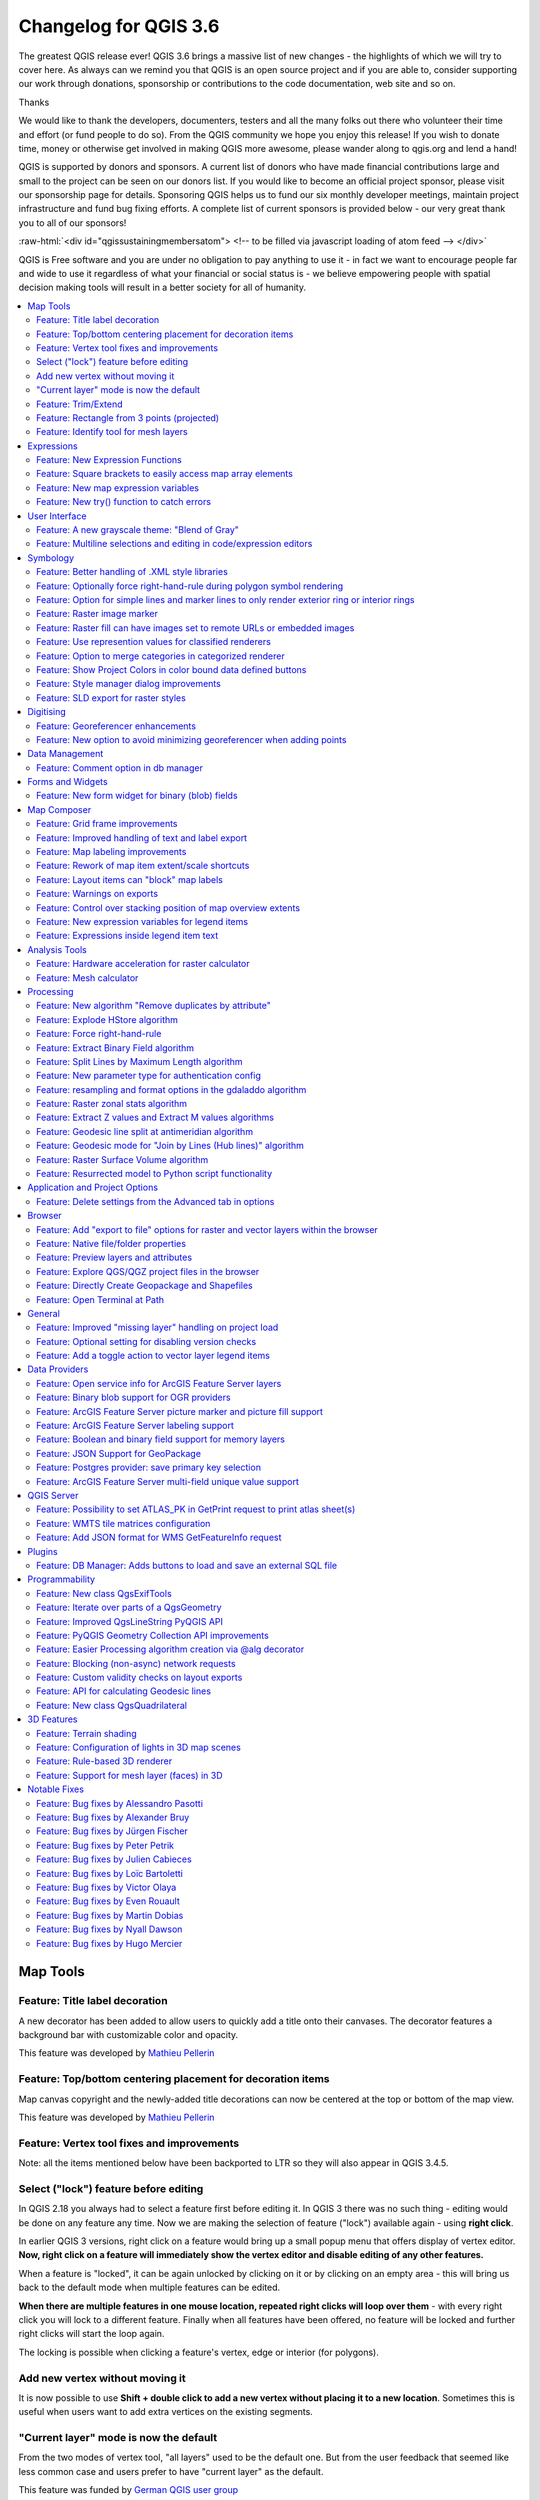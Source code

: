 
.. _changelog36:

Changelog for QGIS 3.6
======================

|image1|

The greatest QGIS release ever! QGIS 3.6 brings a massive list of new changes - the highlights of which we will try to cover here. As always can we remind you that QGIS is an open source project and if you are able to, consider supporting our work through donations, sponsorship or contributions to the code documentation, web site and so on.

Thanks

We would like to thank the developers, documenters, testers and all the many folks out there who volunteer their time and effort (or fund people to do so). From the QGIS community we hope you enjoy this release! If you wish to donate time, money or otherwise get involved in making QGIS more awesome, please wander along to qgis.org and lend a hand!

QGIS is supported by donors and sponsors. A current list of donors who have made financial contributions large and small to the project can be seen on our donors list. If you would like to become an official project sponsor, please visit our sponsorship page for details. Sponsoring QGIS helps us to fund our six monthly developer meetings, maintain project infrastructure and fund bug fixing efforts. A complete list of current sponsors is provided below - our very great thank you to all of our sponsors!

:raw-html:`<div id="qgissustainingmembersatom"> <!-- to be filled via javascript loading of atom feed --> </div>`

QGIS is Free software and you are under no obligation to pay anything to use it - in fact we want to encourage people far and wide to use it regardless of what your financial or social status is - we believe empowering people with spatial decision making tools will result in a better society for all of humanity.

.. contents::
   :local:

Map Tools
---------

Feature: Title label decoration
~~~~~~~~~~~~~~~~~~~~~~~~~~~~~~~

A new decorator has been added to allow users to quickly add a title onto their canvases. The decorator features a background bar with customizable color and opacity.

|image2|

This feature was developed by `Mathieu Pellerin <http://imhere-asia.com/>`__

Feature: Top/bottom centering placement for decoration items
~~~~~~~~~~~~~~~~~~~~~~~~~~~~~~~~~~~~~~~~~~~~~~~~~~~~~~~~~~~~

Map canvas copyright and the newly-added title decorations can now be centered at the top or bottom of the map view.

This feature was developed by `Mathieu Pellerin <http://imhere-asia.com/>`__

Feature: Vertex tool fixes and improvements
~~~~~~~~~~~~~~~~~~~~~~~~~~~~~~~~~~~~~~~~~~~

Note: all the items mentioned below have been backported to LTR so they will also appear in QGIS 3.4.5.

Select ("lock") feature before editing
~~~~~~~~~~~~~~~~~~~~~~~~~~~~~~~~~~~~~~

In QGIS 2.18 you always had to select a feature first before editing it. In QGIS 3 there was no such thing - editing would be done on any feature any time. Now we are making the selection of feature ("lock") available again - using **right click**.

In earlier QGIS 3 versions, right click on a feature would bring up a small popup menu that offers display of vertex editor. **Now, right click on a feature will immediately show the vertex editor and disable editing of any other features.**

When a feature is "locked", it can be again unlocked by clicking on it or by clicking on an empty area - this will bring us back to the default mode when multiple features can be edited.

**When there are multiple features in one mouse location, repeated right clicks will loop over them** - with every right click you will lock to a different feature. Finally when all features have been offered, no feature will be locked and further right clicks will start the loop again.

The locking is possible when clicking a feature's vertex, edge or interior (for polygons).

Add new vertex without moving it
~~~~~~~~~~~~~~~~~~~~~~~~~~~~~~~~

It is now possible to use **Shift + double click to add a new vertex without placing it to a new location**. Sometimes this is useful when users want to add extra vertices on the existing segments.

"Current layer" mode is now the default
~~~~~~~~~~~~~~~~~~~~~~~~~~~~~~~~~~~~~~~

From the two modes of vertex tool, "all layers" used to be the default one. But from the user feedback that seemed like less common case and users prefer to have "current layer" as the default.

This feature was funded by `German QGIS user group <http://qgis.de/>`__

This feature was developed by `Martin Dobias (Lutra Consulting) <https://www.lutraconsulting.co.uk/>`__

Feature: Trim/Extend
~~~~~~~~~~~~~~~~~~~~

Unlike a number of software, the tool allows you to modify (multi)lines AND (multi)polygons. Moreover, it is not necessarily the end of the lines that is concerned; any segment of a geometry can be modified. The other side is that this can lead to invalid geometries, it is the responsibility of the user.

The tool asks you to select a limit (a segment) on which another segment will be extended or trimmed. Unlike the node tool, a check is performed to modify only the layer being edited.

When both segments are in 3D, the tool performs an interpolation on the limit segment to return the Z.

In the case of a trim, you must select the part that will be shortened by clicking on it.

.. raw:: html

   <div class="col-lg-8 col-md-offset-1">

.. raw:: html

   </div>

This feature was funded by `Mairie de Megève <https://www.megeve.fr/>`__

This feature was developed by `Loïc Bartoletti (Oslandia) <https://www.oslandia.com>`__

Feature: Rectangle from 3 points (projected)
~~~~~~~~~~~~~~~~~~~~~~~~~~~~~~~~~~~~~~~~~~~~

There is already a method to make rectangle by 3 points where the rectangle takes a length between the first and second point and the second length is equal to the distance between the 3rd and 2nd point.

This new method allows to create a rectangle by 3 points where the second length is the distance between the point and the point projected perpendicularly on the segment (or its extension).

This feature was developed by `Loïc Bartoletti (Oslandia) <https://www.oslandia.com>`__

Feature: Identify tool for mesh layers
~~~~~~~~~~~~~~~~~~~~~~~~~~~~~~~~~~~~~~

The identify tool now works on the mesh layer. It displays the value of scalar and vector components of the mesh at the current time.

|image3|

This feature was funded by Lutra Consulting

This feature was developed by `Peter Petrik (Lutra Consulting) <https://www.lutraconsulting.co.uk>`__

Expressions
-----------

Feature: New Expression Functions
~~~~~~~~~~~~~~~~~~~~~~~~~~~~~~~~~

-  ``force_rhr``: forces polygons to follow the right hand rule, in which the area that is bounded by a polygon is to the right of the boundary. In particular, the exterior ring is oriented in a clockwise direction and the interior rings in a counter-clockwise direction.
-  ``decode_uri``: takes a layer parameter and an optional uri part parameter. It will return details about the data source of the layer. The available details depend on the data provider.
   If called with only a layer parameter, a map will be returned with all the available information. If the part is also specified, only the value for the requested part will be extracted from the map.
-  ``path`` has been added as an option for the ``layer_property`` expression function
-  ``array_sort``: sorts an array of elements
-  ``nullif``
-  sqlite\_fetch\_and\_increment
-  ``make_rectangle_3points``: Make a rectangle from 3 points. There is two options for make the rectangle by the distance or a projection. Option distance: Second distance is equal to the distance between 2nd and 3rd point. Option projected: Second distance is equal to the distance of the perpendicular projection of the 3rd point on the segment or its extension.
-  ``make_square``: Creates a square from a diagonal.
-  from\_json
-  to\_json

Feature: Square brackets to easily access map array elements
~~~~~~~~~~~~~~~~~~~~~~~~~~~~~~~~~~~~~~~~~~~~~~~~~~~~~~~~~~~~

Allows expressions like:

-  array(1,2,3)[0] -> 1
-  array(1,2,3)[2] -> 3
-  array(1,2,3)[-1] -> 3 (Python style, negative indices count from end of array)
-  array(1,2,3)[-3] -> 1
-  map('a',1,'b',2)['a'] -> 1
-  map('a',1,'b',2)['b'] -> 2

This feature was developed by Nyall Dawson, Mathieu Pellerin

Feature: New map expression variables
~~~~~~~~~~~~~~~~~~~~~~~~~~~~~~~~~~~~~

-  @map\_crs\_description: name of the coordinate reference system of the map.
-  @map\_crs\_acronym: acronym of the coordinate reference system of the map.
-  @map\_ellipsoid\_acr: acronym of the ellipsoid of the coordinate reference system of the map.
-  @map\_crs\_proj4: Proj4 definition of the coordinate reference system.
-  @map\_crs\_wkt: WKT definition of the coordinate reference system.

This feature was developed by Alexis Roy-Lizotte

Feature: New try() function to catch errors
~~~~~~~~~~~~~~~~~~~~~~~~~~~~~~~~~~~~~~~~~~~

The new try() function tries an expression and returns its value if error-free. If the expression returns an error, an alternative value will be returned when provided otherwise the function will return null.

This feature was developed by `Mathieu Pellerin <http://imhere-asia.com/>`__

User Interface
--------------

Feature: A new grayscale theme: "Blend of Gray"
~~~~~~~~~~~~~~~~~~~~~~~~~~~~~~~~~~~~~~~~~~~~~~~

A brand new UI theme has made its way into QGIS named "Blend of Gray". In addition, hundreds of fixes, tweaks, and refinements were applied to the preexisting "Night Mapping" theme.

|image4|

This feature was developed by `Mathieu Pellerin <http://imhere-asia.com/>`__

Feature: Multiline selections and editing in code/expression editors
~~~~~~~~~~~~~~~~~~~~~~~~~~~~~~~~~~~~~~~~~~~~~~~~~~~~~~~~~~~~~~~~~~~~

Holding ctrl while selecting in the QGIS expressions and Python script editors allows you to select a multi-line block of text, which can be edited all at once.

This feature was developed by `Nyall Dawson () <https://north-road.com>`__

Symbology
---------

Feature: Better handling of .XML style libraries
~~~~~~~~~~~~~~~~~~~~~~~~~~~~~~~~~~~~~~~~~~~~~~~~

The browser panel now shows QGIS style xml libraries, and these files can also be drag and dropped to a QGIS window. This opens a dialog allowing users to explore the style library, and import styles from the library to their QGIS install.

This feature was funded by `North Road <https://north-road.com>`__

This feature was developed by `Nyall Dawson (North Road) <https://north-road.com>`__

Feature: Optionally force right-hand-rule during polygon symbol rendering
~~~~~~~~~~~~~~~~~~~~~~~~~~~~~~~~~~~~~~~~~~~~~~~~~~~~~~~~~~~~~~~~~~~~~~~~~

This new option, available under the "Advanced" button for fill symbols, allows forcing rendered polygons to follow the standard "right hand rule" for ring orientation (where exterior ring is clockwise, and interior rings are all counter-clockwise).

The orientation fix is applied while rendering only, and the original feature geometry is unchanged.

This allows for creation of fill symbols with consistent appearance, regardless of the dataset being rendered and the ring orientation of individual features.

This feature was funded by QGIS User Group Germany

This feature was developed by `Nyall Dawson (North Road) <http://north-road.com>`__

Feature: Option for simple lines and marker lines to only render exterior ring or interior rings
~~~~~~~~~~~~~~~~~~~~~~~~~~~~~~~~~~~~~~~~~~~~~~~~~~~~~~~~~~~~~~~~~~~~~~~~~~~~~~~~~~~~~~~~~~~~~~~~

This new option is shown whenever a simple line symbol or marker line symbol is used as part of a fill symbol for rendering polygons. The default behavior is to render both interior and exterior rings, but this new setting allows users to set the symbol layer to render only for the exterior ring OR only for interior rings. This allows for symbolisation which wasn't directly possible before, such as a marker line with markers for interior rings angled toward the interior of the polygon.

This feature was funded by QGIS User Group Germany

This feature was developed by `Nyall Dawson (North Road) <http://north-road.com>`__

Feature: Raster image marker
~~~~~~~~~~~~~~~~~~~~~~~~~~~~

A new raster image marker symbology type was added to QGIS allowing users to use a raster, i.e. bitmap, image file to display as a marker. The raster image marker symbology permits customization of width, height, image ratio, rotation, and opacity.

Using data-defined image source, this new symbology makes for a great method to display georeferenced images on a map canvas.

|image5|

This feature was developed by `Mathieu Pellerin <http://imhere-asia.com/>`__

Feature: Raster fill can have images set to remote URLs or embedded images
~~~~~~~~~~~~~~~~~~~~~~~~~~~~~~~~~~~~~~~~~~~~~~~~~~~~~~~~~~~~~~~~~~~~~~~~~~

Just like the SVG and raster image marker, raster fill can now be set to use HTTP(s) URLs or have files directly embedded inside the symbol itself.

This feature was developed by Mathieu Pellerin

Feature: Use represention values for classified renderers
~~~~~~~~~~~~~~~~~~~~~~~~~~~~~~~~~~~~~~~~~~~~~~~~~~~~~~~~~

When a field is configured with a value relation, value map or other "representable value" and the field is used as the source for a classification renderer, the represented values will be taken to label the categories.

This feature was developed by Matthias Kuhn

Feature: Option to merge categories in categorized renderer
~~~~~~~~~~~~~~~~~~~~~~~~~~~~~~~~~~~~~~~~~~~~~~~~~~~~~~~~~~~

This change allows users to select multiple existing categories and group them into a single category, which applies to any of the values from the selection.

This allows simpler styling of layers with a large number of categories, where it may be possible to group numerous distinct categories into a smaller, more managable set of categories
which apply to multiple values.

The option is available from the right click context menu in the categories list view, whenever multiple categories are selected.

|image6|

This feature was funded by `SMEC/SJ <http://www.smec.com/en_au>`__

This feature was developed by `Nyall Dawson (North Road) <https://north-road.com>`__

Feature: Show Project Colors in color bound data defined buttons
~~~~~~~~~~~~~~~~~~~~~~~~~~~~~~~~~~~~~~~~~~~~~~~~~~~~~~~~~~~~~~~~

This adds a new "Project Colors" section in data defined buttons which are linked to a color value. The color menu contains all colors defined as part of the current project's Project Color Scheme (which is defined through project properties).

When a project color is selected from the button, the property becomes linked to that color. It will automatically follow any future changes to the color when made through project properties.

This allows users to define common colors for a project once, and then "bind" symbol, label, layout, etc colors to these preset colors. The link is live, so you change it once, and
the change is reflected EVERYWHERE. Sure beats updating a color 100 times when it's use has been scattered throughout a project's symbols, labels, etc...

This feature was funded by `North Road <https://north-road.com>`__

This feature was developed by `Nyall Dawson (North Road) <https://north-road.com>`__

Feature: Style manager dialog improvements
~~~~~~~~~~~~~~~~~~~~~~~~~~~~~~~~~~~~~~~~~~

The Style Manager dialog has seen a number of improvements:

-  A new "list view" mode has been added
-  An "all" tab has been added, which shows all matching symbols (regardless of the symbol type)

This feature was developed by `Nyall Dawson (North Road) <https://north-road.com>`__

Feature: SLD export for raster styles
~~~~~~~~~~~~~~~~~~~~~~~~~~~~~~~~~~~~~

QGIS is now able to export raster styling to sld, for example to be used in Geoserver.
See:
https://docs.geoserver.org/latest/en/user/styling/qgis/index.html#exporting-raster-symbology

|image7|

This feature was funded by OSGeo UK, GeoServer PSC, Brad Hards

This feature was developed by `Luigi Pirelli and GeoSolutions <https://www.geo-solutions.it/>`__

Digitising
----------

Feature: Georeferencer enhancements
~~~~~~~~~~~~~~~~~~~~~~~~~~~~~~~~~~~

-  add dX, dY and residual on GCP Points
-  add option to automatically save GCP Points in the raster-modified path

|image8|

This feature was developed by `Faneva Andriamiadantsoa <https://github.com/Fanevanjanahary>`__

Feature: New option to avoid minimizing georeferencer when adding points
~~~~~~~~~~~~~~~~~~~~~~~~~~~~~~~~~~~~~~~~~~~~~~~~~~~~~~~~~~~~~~~~~~~~~~~~

Users can now choose to avoid the automatic georeferencer window minimisation which occurs when adding new control points from the map canvas. This behaviour can be annoying on multi-monitor setups where it can be desirable to have both windows visible while adding points.

This feature was developed by `Nyall Dawson (North Road) <https://north-road.com>`__

Data Management
---------------

Feature: Comment option in db manager
~~~~~~~~~~~~~~~~~~~~~~~~~~~~~~~~~~~~~

This feature was developed by `Corentin Falcone (SIRS) <https://www.sirs-fr.com/sirs/fr/>`__

Forms and Widgets
-----------------

Feature: New form widget for binary (blob) fields
~~~~~~~~~~~~~~~~~~~~~~~~~~~~~~~~~~~~~~~~~~~~~~~~~

This widget is available for binary fields only (and is the default widget used for binary fields). It offers a label showing whether the blob field is empty or not, and if non-empty shows
the content size (in bytes/kb/etc).

A drop down menu button allows users to save the current binary contents of the field out to a disk based file, clear the contents of a blob field, or embed binary contents by picking a file
from their system.

This feature was funded by `SMEC/SJ <http://www.smec.com/en_au>`__

This feature was developed by `Nyall Dawson (North Road) <https://north-road.com>`__

Map Composer
------------

Feature: Grid frame improvements
~~~~~~~~~~~~~~~~~~~~~~~~~~~~~~~~

Users can now set a margin for the grid frames in layout map items. Additionally, new "Zebra (Nautical)" and "Line border (Nautical)" frame styles have been added, which show nautical-style blocks in the grid corners when a margin is set for the grid.

This feature was developed by konst

Feature: Improved handling of text and label export
~~~~~~~~~~~~~~~~~~~~~~~~~~~~~~~~~~~~~~~~~~~~~~~~~~~

When exporting a print layout to PDF or SVG formats, users are now given a choice of how text and labels within that layout should be exported. Available options are to convert all text for outlines/curves (the previous default), or to leave text and labels as text objects.

This feature was developed by `Nyall Dawson (North Road) <https://north-road.com>`__

Feature: Map labeling improvements
~~~~~~~~~~~~~~~~~~~~~~~~~~~~~~~~~~

Several improvements have been made regarding how labels are rendered within layout map items.

-  A new setting allows per-map control of how close labels are permitted to be placed to the map item's edges. Sizes can be set using mm/inches/pixels/etc, and data defined label margins are allowed.
-  A new setting allows per-map control of whether partial labels are visible in the map. This defaults to off, (unlike the canvas setting, which defaults to true for a new project) as layouts
   should always default to the settings which produce the highest quality cartographic outputs.

This feature was funded by `North Road <https://north-road.com>`__

This feature was developed by `Nyall Dawson (North Road) <https://north-road.com>`__

Feature: Rework of map item extent/scale shortcuts
~~~~~~~~~~~~~~~~~~~~~~~~~~~~~~~~~~~~~~~~~~~~~~~~~~

The buttons for setting layout map items to match the current map view (and vice versa) have been moved up to a new toolbar in map item properties windows.

New actions have also been added to set the map item's scale to match the main canvas scale, and to set the main canvas scale to match the selected layout map's scale. These mirror the existing settings for setting the extent from the canvas and pushing the extent TO the canvas.

This feature was funded by `North Road <https://north-road.com>`__

This feature was developed by `Nyall Dawson (North Road) <https://north-road.com>`__

Feature: Layout items can "block" map labels
~~~~~~~~~~~~~~~~~~~~~~~~~~~~~~~~~~~~~~~~~~~~

This feature allows other layout items (such as scalebars, north arrows, inset maps, etc) to be marked as "blockers" for the map labels in a map item. This prevents any map labels from
being placed under those items - causing the labeling engine to either try alternative placement for these labels (or discarding them altogether).

This allows for more cartographically pleasing maps -- placing labels under other items can make them hard to read, yet without this new setting it's non-trivial to get QGIS to avoid placing the labels in these obscured areas.

The blocking items are set through a map item's properties, under the label settings panel. The setting is per-map item, so you can have a scalebar block the labels for one map in your layout and not others (if you so desire!)

This feature was funded by `North Road <https://north-road.com>`__

This feature was developed by `Nyall Dawson (North Road) <https://north-road.com>`__

Feature: Warnings on exports
~~~~~~~~~~~~~~~~~~~~~~~~~~~~

When exporting print layouts, QGIS now automatically checks the layout for common mistakes and warns users when they are found:

-  Scalebars not linked to a map item
-  Picture items with broken or missing paths, or linked to unreadable image files
-  Map overviews no longer linked to a valid map item

This feature was funded by `SMEC/SJ <http://www.smec.com/en_au>`__

This feature was developed by `Nyall Dawson (North Road) <https://north-road.com>`__

Feature: Control over stacking position of map overview extents
~~~~~~~~~~~~~~~~~~~~~~~~~~~~~~~~~~~~~~~~~~~~~~~~~~~~~~~~~~~~~~~

QGIS allows overview extents to be drawn below map labels (the new default), but in 3.6 choices have been added for drawing them below all map layers, or above/below a specific map layer. This allows users to control exactly where in the map item's layer stack the overview will be placed, e.g. allowing them to draw a overview extent below some feature layers such as roads whilst drawing it above other background layers.

This feature was developed by `Nyall Dawson (North Road) <https://north-road.com>`__

Feature: New expression variables for legend items
~~~~~~~~~~~~~~~~~~~~~~~~~~~~~~~~~~~~~~~~~~~~~~~~~~

New expression variables have been added for use in data defined expressions in layout legend items, including:

-  @legend\_title
-  @legend\_column\_count
-  @legend\_split\_layers
-  @legend\_wrap\_string
-  @legend\_filter\_by\_map
-  @legend\_filter\_out\_atlas

If the legend is linked to a map, then expressions used in that legend will also have access to the linked variables, including @map\_scale, @map\_extent, etc.

Additionally, symbols rendered as part of a legend now use the full available expression context for the legend. This means the symbols will have access to variables like the current atlas feature.

This feature was developed by Alexis Roy-Lizotte

Feature: Expressions inside legend item text
~~~~~~~~~~~~~~~~~~~~~~~~~~~~~~~~~~~~~~~~~~~~

This feature allows for expressions to be embedded directly inside legend item text (e.g. group, subgroup and item text). The expressions are evaluated at render time, with full knowledge of the legend's expression context (so can utilise variables from the layout/layout item/etc)

There's no UI for this yet (that will come in 3.8), but expressions are entered using the standard [% 1 + 2 %] format.

E.g. a legend item text of

::

    My layer (rendered at 1:[% @map_scale %])

will show in the output as

::

    My layer (rendered at 1:1000)

This feature was developed by `Nyall Dawson (North Road) <https://north-road.com>`__

Analysis Tools
--------------

Feature: Hardware acceleration for raster calculator
~~~~~~~~~~~~~~~~~~~~~~~~~~~~~~~~~~~~~~~~~~~~~~~~~~~~

OpenCL acceleration is now available by default for raster calculator operations.

This feature was funded by Alessandro Pasotti - ItOpen

This feature was developed by `Alessandro Pasotti <https://www.itopen.it>`__

Feature: Mesh calculator
~~~~~~~~~~~~~~~~~~~~~~~~

Similar to raster calculator, mesh calculator works on mesh layers. In addition to the general functions, mesh calculator also provides time aggregate functions. For example, if you have a netcdf with daily temperature over a month, you can calculate the average temperature for the whole month for each cell. The output can be filtered by time span or spatial extent.

This feature was funded by Lutra Consulting

This feature was developed by `Peter Petrik (Lutra Consulting) <https://www.lutraconsulting.co.uk>`__

Processing
----------

Feature: New algorithm "Remove duplicates by attribute"
~~~~~~~~~~~~~~~~~~~~~~~~~~~~~~~~~~~~~~~~~~~~~~~~~~~~~~~

Allows for removal of duplicate features, identified using the values in one (or more) field values from the input features. Optionally any discarded (duplicate) features can be saved to a separate sink.

|image9|

This feature was funded by `SMEC/SJ <http://www.smec.com/en_au>`__

This feature was developed by `Nyall Dawson (North Road) <https://north-road.com>`__

Feature: Explode HStore algorithm
~~~~~~~~~~~~~~~~~~~~~~~~~~~~~~~~~

This algorithm creates a copy of an input layer and adds a new field for every unique key found in a HStore type field.
For instance, a HStore field is often present in an OSM dataset ("other\_tags").

|image10|

This feature was developed by `Etienne Trimaille <https://github.com/Gustry>`__

Feature: Force right-hand-rule
~~~~~~~~~~~~~~~~~~~~~~~~~~~~~~

This new algorithm forces polygon geometries to respect the Right-Hand-Rule, in which the area that is bounded by a polygon is to the right of the boundary. In particular, the exterior ring is oriented in a clockwise direction and the interior rings in a counter-clockwise direction.

|image11|

This feature was funded by QGIS User Group Germany

This feature was developed by `Nyall Dawson (North Road) <https://north-road.com>`__

Feature: Extract Binary Field algorithm
~~~~~~~~~~~~~~~~~~~~~~~~~~~~~~~~~~~~~~~

This new algorithm allows users to extract binary fields to files.

|image12|

This feature was funded by `SMEC/SJ <http://www.smec.com/en_au>`__

This feature was developed by `Nyall Dawson (North Road) <https://north-road.com>`__

Feature: Split Lines by Maximum Length algorithm
~~~~~~~~~~~~~~~~~~~~~~~~~~~~~~~~~~~~~~~~~~~~~~~~

This algorithm takes an input (multi)line (or curve) layer, and splits each feature into multiple parts such that no part is longer then the specified maximum length.

Supports data-defined maximum length property, and edit in place operation.

|image13|

This feature was developed by Nyall Dawson, Nathan Woodrow

Feature: New parameter type for authentication config
~~~~~~~~~~~~~~~~~~~~~~~~~~~~~~~~~~~~~~~~~~~~~~~~~~~~~

A new parameter type for processing algorithms, QgsProcessingParameterAuthConfig, has been added, allowing selection from available authentication configurations (and creation of new ones).

It allows creation of processing algorithm which can fully take advantage of QGIS' mature authentication handling, avoiding the need to use insecure string parameters for users to input sensitive logon credentials.

QgsProcessingParameterAuthConfig parameters are evaluated using QgsProcessingAlgorithm.parameterAsString(), which returns the selected authentication configuration ID.

This feature was funded by `SMEC/SJ <http://www.smec.com/en_au>`__

This feature was developed by `Nyall Dawson (North Road) <https://north-road.com>`__

Feature: resampling and format options in the gdaladdo algorithm
~~~~~~~~~~~~~~~~~~~~~~~~~~~~~~~~~~~~~~~~~~~~~~~~~~~~~~~~~~~~~~~~

This feature was developed by Alex Bruy

Feature: Raster zonal stats algorithm
~~~~~~~~~~~~~~~~~~~~~~~~~~~~~~~~~~~~~

This algorithm calculates statistics for a raster layer's values, categorized by zones defined in another raster layer.

|image14|

This feature was developed by `Nyall Dawson (North Road) <https://north-road.com>`__

Feature: Extract Z values and Extract M values algorithms
~~~~~~~~~~~~~~~~~~~~~~~~~~~~~~~~~~~~~~~~~~~~~~~~~~~~~~~~~

These algorithms allow users to convert z or m values present in feature geometries to attributes in the layer.

By default the z/m value from the first vertex in the feature is extracted, but optionally statistics can be calculated on ALL the z/m values from the geometry (e.g. calculating
mean/min/max/sum/etc of z values).

This feature was developed by `Nyall Dawson (North Road) <https://north-road.com>`__

Feature: Geodesic line split at antimeridian algorithm
~~~~~~~~~~~~~~~~~~~~~~~~~~~~~~~~~~~~~~~~~~~~~~~~~~~~~~

This algorithm splits a line into multiple geodesic segments, whenever the line crosses the antimeridian (±180 degrees longitude). Splitting at the antimeridian helps the visual display of the lines in some projections. The returned geometry will always be a multi-part geometry.

Whenever line segments in the input geometry cross the antimeridian, they will be split into two segments, with the latitude of the breakpoint being determined using a geodesic line connecting the points either side of this segment. The current project ellipsoid setting will be used when calculating this breakpoint.

If the input geometry contains M or Z values, these will be linearly interpolated for the new vertices created at the antimeridian.

Supports in-place edit mode also.

This feature was developed by `Nyall Dawson (North Road) <https://north-road.com>`__

Feature: Geodesic mode for "Join by Lines (Hub lines)" algorithm
~~~~~~~~~~~~~~~~~~~~~~~~~~~~~~~~~~~~~~~~~~~~~~~~~~~~~~~~~~~~~~~~

This allows optional creation of geodesic lines, which represent the shortest distance between the points based on the ellipsoid.

When geodesic mode is used, it is possible to split the created lines at the antimeridian (±180 degrees longitude), which can improve rendering of the lines. Additionally, the distance between vertices can be specified. A smaller distance results in a denser, more accurate line.

This feature was developed by `Nyall Dawson (North Road) <https://north-road.com>`__

Feature: Raster Surface Volume algorithm
~~~~~~~~~~~~~~~~~~~~~~~~~~~~~~~~~~~~~~~~

The SAGA raster surface volume has been ported to a native QGIS algorithm. The SAGA version of this algorithm is of limited use in QGIS, because the volume calculated is embedded only in the SAGA terminal output. This prevents it being saved to a file, or reused within a model as an input to a later model step. Accordingly, the algorithm has been ported across to a native QGIS c++ algorithm. The algorithm duplicates the SAGA algorithm 1:1, but outputs the volume (and area) to either a HTML report, or a vector table. Additionally, the outputs are exported as numeric outputs from the algorithm, allowing them to be re-used within models.

|image15|

This feature was developed by `Nyall Dawson (North Road) <https://north-road.com>`__

Feature: Resurrected model to Python script functionality
~~~~~~~~~~~~~~~~~~~~~~~~~~~~~~~~~~~~~~~~~~~~~~~~~~~~~~~~~

The 2.x ability to directly convert a Processing model to an equivalent Python script has been resurrected and updated for the 3.x Processing API.

|image16|

This feature was funded by `Solspec <http://solspec.io>`__

This feature was developed by `Nyall Dawson (North Road) <https://north-road.com>`__

Application and Project Options
-------------------------------

Feature: Delete settings from the Advanced tab in options
~~~~~~~~~~~~~~~~~~~~~~~~~~~~~~~~~~~~~~~~~~~~~~~~~~~~~~~~~

This change adds a new right click menu to the settings shown in the "Advanced" tab in the settings dialog, which allows users to remove that setting (or group of settings).

|image17|

This feature was funded by `North Road <https://north-road.com>`__

This feature was developed by `Nyall Dawson (North Road) <https://north-road.com>`__

Browser
-------

Feature: Add "export to file" options for raster and vector layers within the browser
~~~~~~~~~~~~~~~~~~~~~~~~~~~~~~~~~~~~~~~~~~~~~~~~~~~~~~~~~~~~~~~~~~~~~~~~~~~~~~~~~~~~~

Allows for direct export of these files (e.g. to a different format, crs, etc) without having to actually load them into a project first.

|image18|

This feature was funded by `Nyall Dawson (North Road) <https://north-road.com>`__

This feature was developed by `Nyall Dawson (North Road) <https://north-road.com>`__

Feature: Native file/folder properties
~~~~~~~~~~~~~~~~~~~~~~~~~~~~~~~~~~~~~~

You can now right click on a file or folder within the browser, and select "File Properties" or "Directory Properties" to open the native file/folder properties dialog for that entry. This allows rapid access to operating system file or folder properties, such as file permissions and sharing options.

This feature was funded by `North Road <s://north-road.com>`__

This feature was developed by `Nyall Dawson (North Road) <https://north-road.com>`__

Feature: Preview layers and attributes
~~~~~~~~~~~~~~~~~~~~~~~~~~~~~~~~~~~~~~

QGIS 3.6 brings back the functionality from the old 2.18 standalone "browser" application to preview layers and their attributes. This functionality has been moved to the inbuilt browser panel, and is available by right-clicking on a layer and selecting "properties" (or by clicking the "enable properties widget" button in the browser toolbar).

|image19|

This feature was funded by `SMEC/SJ <http://www.smec.com/en_au>`__

This feature was developed by `Nyall Dawson (North Road) <https://north-road.com>`__

Feature: Explore QGS/QGZ project files in the browser
~~~~~~~~~~~~~~~~~~~~~~~~~~~~~~~~~~~~~~~~~~~~~~~~~~~~~

Previous versions of QGIS would show QGS/QGZ project files in the browser, allowing them to be opened as the new active project. In QGIS 3.6 this functionality has been extended, and project files can now be explored directly WITHIN the browser. Projects are now expandable items, and expanding them shows the full project structure of groups and layers. Any layer can then be dragged and dropped to the current project.

This feature was funded by `North Road <https://north-road.com>`__

This feature was developed by `Nyall Dawson (North Road) <https://north-road.com>`__

Feature: Directly Create Geopackage and Shapefiles
~~~~~~~~~~~~~~~~~~~~~~~~~~~~~~~~~~~~~~~~~~~~~~~~~~

Right clicking a directory in the browser panel now shows a "New" menu, containing items for creating a new Geopackage, Shapefile, or subdirectory under the selected directory.

|image20|

This feature was funded by `North Road <https://north-road.com>`__

This feature was developed by `Nyall Dawson (North Road) <https://north-road.com>`__

Feature: Open Terminal at Path
~~~~~~~~~~~~~~~~~~~~~~~~~~~~~~

A new context menu entry has been added for browser panel directory items to open a new terminal window at that directory.

On Windows, this new terminal inherits the QGIS environment, so GDAL commands and Python scripts which use PyQGIS commands work without any further environment setup required.

Terminal hackers rejoice!

|image21|

This feature was developed by `Nyall Dawson (North Road) <https://north-road.com>`__

General
-------

Feature: Improved "missing layer" handling on project load
~~~~~~~~~~~~~~~~~~~~~~~~~~~~~~~~~~~~~~~~~~~~~~~~~~~~~~~~~~

|image22|

This feature was funded by `A.R.P.A. Piemonte <http://www.arpa.piemonte.it/>`__

This feature was developed by `Alessandro Pasotti <http://www.itopen.it>`__

Feature: Optional setting for disabling version checks
~~~~~~~~~~~~~~~~~~~~~~~~~~~~~~~~~~~~~~~~~~~~~~~~~~~~~~

A new setting, "allowVersionCheck" has been added to the QGIS configuration ini file. If set to true (the default), users may control whether the version check is enabled or disabled through the QGIS settings dialog. When this setting is set to false, no version checking will be performed AND users will NOT have an option to enable this check in the settings dialog.

This setting is intended for use in enterprise installs where QGIS version management is handled centrally.

This feature was funded by `SMEC/SJ <http://www.smec.com/en_au>`__

This feature was developed by `Nyall Dawson (North Road) <https://north-road.com>`__

Feature: Add a toggle action to vector layer legend items
~~~~~~~~~~~~~~~~~~~~~~~~~~~~~~~~~~~~~~~~~~~~~~~~~~~~~~~~~

|image23|

This feature was funded by `A.R.P.A. Piemonte <http://www.arpa.piemonte.it>`__

This feature was developed by `Alessandro Pasotti <https://www.itopen.it>`__

Data Providers
--------------

Feature: Open service info for ArcGIS Feature Server layers
~~~~~~~~~~~~~~~~~~~~~~~~~~~~~~~~~~~~~~~~~~~~~~~~~~~~~~~~~~~

ArcGIS Feature Server layers have a new right click menu option in the browser panel, allowing users to directly open the service information web page for the selected layer.

This feature was funded by `SMEC/SJ <http://www.smec.com/en_au>`__

This feature was developed by `Nyall Dawson (North Road) <https://north-road.com>`__

Feature: Binary blob support for OGR providers
~~~~~~~~~~~~~~~~~~~~~~~~~~~~~~~~~~~~~~~~~~~~~~

Instead of converting binary fields to truncated strings, these values are now retrievable as their original binary contents. This allows for plugins and scripts to utilise binary fields, such as extracting their contents.

Additionally, new binary fields can be created for compatible data sources.

This feature was funded by `SMEC/SJ <http://www.smec.com/en_au>`__

This feature was developed by `Nyall Dawson (North Road) <https://north-road.com>`__

Feature: ArcGIS Feature Server picture marker and picture fill support
~~~~~~~~~~~~~~~~~~~~~~~~~~~~~~~~~~~~~~~~~~~~~~~~~~~~~~~~~~~~~~~~~~~~~~

When loading a Feature Server layer with picture marker or picture fill symbology, QGIS will automatically convert the ESRI picture marker and fill symbols and use them as the default style for the layer.

This feature was funded by `SMEC/SJ <http://www.smec.com/en_au>`__

This feature was developed by Nyall Dawson, Mathieu Pellerin

Feature: ArcGIS Feature Server labeling support
~~~~~~~~~~~~~~~~~~~~~~~~~~~~~~~~~~~~~~~~~~~~~~~

When a Feature Server layer has labeling defined by the server, these labeling settings will be automatically used by default when loading the layer into QGIS.

This feature was developed by Mathieu Pellerin

Feature: Boolean and binary field support for memory layers
~~~~~~~~~~~~~~~~~~~~~~~~~~~~~~~~~~~~~~~~~~~~~~~~~~~~~~~~~~~

Memory ("Temporary scratch") layers can now use binary and boolean (true/false) field types.

This feature was funded by `North Road <https://north-road.com>`__

This feature was developed by `Nyall Dawson (North Road) <https://north-road.com>`__

Feature: JSON Support for GeoPackage
~~~~~~~~~~~~~~~~~~~~~~~~~~~~~~~~~~~~

Support for JSON allows to store structured data inside a single field in GeoPackage files.

Data which is saved as JSON can be represented and edited in

-  ValueRelation widgets with allow multiple selection activated
-  KeyValue widgets
-  List widgets
-  or the `QML widget which also supports visualizing JSON data <https://www.opengis.ch/2018/11/13/visualize-postgres-json-data-in-qml-widgets/>`__

This feature was funded by `Kanton Zug, Amt für Geoinformation <https://geo.zg.ch/>`__

This feature was developed by David Signer (OPENGIS.ch)

Feature: Postgres provider: save primary key selection
~~~~~~~~~~~~~~~~~~~~~~~~~~~~~~~~~~~~~~~~~~~~~~~~~~~~~~

When a view loaded from Data Source Managers's PostgreSQL tab you can select the key columns of the view (by default the first column is used, which can be wrong). This commit stores that selection in the settings, so that it doesn't have to be reselected on subsequent loads. This stored selection is also used when adding the loading from the browser.

This feature was developed by Jürgen Fischer

Feature: ArcGIS Feature Server multi-field unique value support
~~~~~~~~~~~~~~~~~~~~~~~~~~~~~~~~~~~~~~~~~~~~~~~~~~~~~~~~~~~~~~~

QGIS can now display a Feature Server layer with a multi-fiend unique value renderer setup.

This feature was developed by `Mathieu Pellerin <http://imhere-asia.com/>`__

QGIS Server
-----------

Feature: Possibility to set ATLAS\_PK in GetPrint request to print atlas sheet(s)
~~~~~~~~~~~~~~~~~~~~~~~~~~~~~~~~~~~~~~~~~~~~~~~~~~~~~~~~~~~~~~~~~~~~~~~~~~~~~~~~~

The new GetPrint parameter accepts the primary key(s) for which atlas sheets should be printed, separated by comma,

Such a request would look like:

::

    https://yourserver.name/path/to/qgisproject?SERVICE=WMS&REQUEST=GetPrint
    &TEMPLATE=A4&FORMAT=pdf&ATLAS_PK=1,3,7

One can also provide an asterisk (\*) for ATLAS\_PK to request all features of an atlas. To protect the server against requesting too many features, it is possible to restrict it to a defined maximum of features that can be requested at one time (see attached screenshot).

As clients may not know which template has an atlas and which attribute(s) are the primary key of the coverage layer, this new feature also adds this information to the GetProjectSettings response of the WMS service.

|image24|

This feature was funded by `Kanton Zug, Amt für Geoinformation <https://geo.zg.ch/>`__

This feature was developed by Marco Hugentobler

Feature: WMTS tile matrices configuration
~~~~~~~~~~~~~~~~~~~~~~~~~~~~~~~~~~~~~~~~~

In QGIS Server 3.4, the WMTS API was added in which the tile matrices are calculated except for EPSG:3857 and EPSG:4326.

This change adds the capability to select the tile matrices to use with the project and to configure the top-left corner and the last level of the tile matrix. In the case of EPSG:3857 and EPSG:4326, the user can only choose the last level of the tile matrices.

This feature was funded by Ifremer

This feature was developed by 3liz

Feature: Add JSON format for WMS GetFeatureInfo request
~~~~~~~~~~~~~~~~~~~~~~~~~~~~~~~~~~~~~~~~~~~~~~~~~~~~~~~

Thanks to this new feature, the FORMAT parameter of GetFeatureInfo for the WMS service may take 'application/json' or 'application/geo+json' values. In this case, the document returned by the server looks something like this:

::

    {"type": "FeatureCollection",
        "features":[
        {
           "type":"Feature",
           "id":"testlayer",
           "geometry":
           {"type": "Point", "coordinates": [913204.9128, 5606011.4565]},
           "properties":{
               "id":3,
               "name":"three",
               "utf8nameè":"three"
           }
        }]
    }

This feature was funded by `Veolia <https://www.veolia.com>`__

This feature was developed by `Paul Blottiere (Oslandia) <http://oslandia.com/>`__

Plugins
-------

Feature: DB Manager: Adds buttons to load and save an external SQL file
~~~~~~~~~~~~~~~~~~~~~~~~~~~~~~~~~~~~~~~~~~~~~~~~~~~~~~~~~~~~~~~~~~~~~~~

The new buttons allow the user to load and save the query in an external SQL file.

|image25|

This feature was developed by `Loïc Bartoletti (Oslandia) <https://www.oslandia.com>`__

Programmability
---------------

Feature: New class QgsExifTools
~~~~~~~~~~~~~~~~~~~~~~~~~~~~~~~

Contains utilities for retrieving the geotag from images and for setting an image's geotag.

Working with geotags (before this class!) is super-annoying and fiddly and relies on either parsing command line tools or depending on non-standard Python libraries which are
not available everywhere, and often very difficult for users on certain platforms to get installed and working correctly.

With this class we have stable methods for geotag getting/setting which are universally available and can be used safely by plugins and scripts.

This feature was developed by `Nyall Dawson (North Road) <https://north-road.com>`__

Feature: Iterate over parts of a QgsGeometry
~~~~~~~~~~~~~~~~~~~~~~~~~~~~~~~~~~~~~~~~~~~~

This new PyQGIS API allows easy iteration over all the parts of a geometry, regardless of the geometry's type. E.g.

::

    geometry = QgsGeometry.fromWkt( 'MultiPoint( 0 0, 1 1, 2 2)' )
    for part in geometry.parts():
      print(part.asWkt())

    geometry = QgsGeometry.fromWkt( 'LineString( 0 0, 10 10 )' )
    for part in geometry.parts():
      print(part.asWkt())

There are two iterators available. QgsGeometry.parts() gives a non-const iterator, allowing the parts to be modified in place:

::

    geometry = QgsGeometry.fromWkt( 'MultiPoint( 0 0, 1 1, 2 2)' )
    for part in geometry.parts():
       part.transform(ct)

For a const iteration, calling .const\_parts() gives a const iterator, which cannot edit the parts but avoids a potentially expensive QgsGeometry detach and clone

::

    geometry = QgsGeometry.fromWkt( 'MultiPoint( 0 0, 1 1, 2 2)' )
    for part in geometry.const_parts():
       print(part.x())

This feature was funded by `North Road <https://north-road.com>`__

This feature was developed by `Nyall Dawson (North Road) <https://north-road.com>`__

Feature: Improved QgsLineString PyQGIS API
~~~~~~~~~~~~~~~~~~~~~~~~~~~~~~~~~~~~~~~~~~

Some nice API additions have been made to the QgsLineString API:

-  len(QgsCurve) returns number of points in curve
-  raise IndexErrors when calling pointN, xAt, yAt, zAt, mAt, setXAt, setYAt, setMAt, setZAt with invalid vertex indices
-  Add [] getter for retrieving specific vertices, eg. ls[0] returns QgsPoint(...)
-  Add [] setter for setting specific (existing) vertices, e.g. ls[1] = QgsPoint(1,2)
-  Add del support for removing vertices, e.g. del ls[1] removes the second vertex

This feature was funded by `North Road <https://north-road.com>`__

This feature was developed by `Nyall Dawson (North Road) <https://north-road.com>`__

Feature: PyQGIS Geometry Collection API improvements
~~~~~~~~~~~~~~~~~~~~~~~~~~~~~~~~~~~~~~~~~~~~~~~~~~~~

The PyQGIS API for working with geometry collections has been improved:

-  Calling removeGeometry with an invalid index will now raise an IndexError
-  Calling collection[0] will return the first geometry in the collection, collection[1] the second, etc. And negative indices return from the end of the collection, so collection[-1] returns the last geometry in the collection.
-  Geometries can be deleted by calling ``del collection[1]`` (deletes the second geometry from the collection). Also supports negative indices to count from the end of the collection.

Additionally, you can now easily iterate over the geometries in the collection, allowing this type of code:

::

    gc = QgsGeometryCollection()
    gc.fromWkt('GeometryCollection( Point(1 2), Point(11 12), LineString(33 34, 44 45))')
    for part in gc:
      print(part.asWkt())

This feature was funded by `North Road <https://north-road.com>`__

This feature was developed by `Nyall Dawson (North Road) <https://north-road.com>`__

Feature: Easier Processing algorithm creation via @alg decorator
~~~~~~~~~~~~~~~~~~~~~~~~~~~~~~~~~~~~~~~~~~~~~~~~~~~~~~~~~~~~~~~~

Allows the following to define processing scripts without the need for implementing a custom class:

from qgis.processing import alg

| @alg(name="test2", label="test 2", group="test", groupid="test")
| @alg.input(type=alg.STRING, name="IN1", label="In string")
| @alg.input(type=str, name="IN2", label="In string 1", optional=True)
| @alg.input(type=str, name="IN3", label="In string 2")
| @alg.input(type=alg.SINK, name="SINK", label="Sink it!")
| @alg.output(type=str, name="OUT", label="WAT")
| @alg.output(type=alg.MAPLAYER, name="OUT2", label="WAT")
| @alg.output(type=alg.VECTOR\_LAYER, name="VECTOR\_LAYER", label="WAT")
| def testalg(instance, parms, context, feedback, inputs):
| """
| This is a test function that does stuff
| """
| feedback.pushInfo("We got these inputs!!")
| feedback.pushInfo(inputs['IN1'])
| feedback.pushInfo(inputs['IN2'])
| feedback.pushInfo(inputs['IN3'])
| return {
| "OUT2": "wat"
| }

This feature was developed by Nathan Woodrow

Feature: Blocking (non-async) network requests
~~~~~~~~~~~~~~~~~~~~~~~~~~~~~~~~~~~~~~~~~~~~~~

New PyQGIS API has been added for performing SAFE blocking requests. It is thread safe and has full support for QGIS proxy and authentication settings.

::

    reply = QgsNetworkAccessManager.blockingGet(...)
    reply = QgsNetworkAccessManager.blockingPut(...)

This API should be used whenever a blocking network request is required. Unlike implementations which rely on QApplication::processEvents() or creation of a QEventLoop, this class is completely thread safe and can be used on either the main thread or background threads without issue.

Redirects are automatically handled by the class.

This feature was developed by `Nyall Dawson (North Road) <http://north-road.com>`__

Feature: Custom validity checks on layout exports
~~~~~~~~~~~~~~~~~~~~~~~~~~~~~~~~~~~~~~~~~~~~~~~~~

See https://north-road.com/2019/01/14/on-custom-layout-checks-in-qgis-3-6-and-how-they-can-do-your-work-for-you/

This feature was funded by `SMEC/SJ <http://www.smec.com/en_au>`__

This feature was developed by `Nyall Dawson (North Road) <http://north-road.com>`__

Feature: API for calculating Geodesic lines
~~~~~~~~~~~~~~~~~~~~~~~~~~~~~~~~~~~~~~~~~~~

New PyQGIS API for calculation of geodesic lines (shortest distance on an ellipsoid) has been added to QgsDistanceArea, which utilises the mature geographiclib library for geodesic calculations.

-  QgsDistanceArea.geodesicLine : calculates the geodesic line between two points
-  QgsDistanceArea.latitudeGeodesicCrossesAntimeridian calculates the latitude at which the geodesic line joining two points crosses the antimeridian
-  QgsDistanceArea.splitGeometryAtAntimeridian : splits a (multi)linestring at the antimeridian, using geodesic lines to calculate the exact point at which the split occurs on the antimeridian

This feature was developed by `Nyall Dawson (North Road) <http://north-road.com>`__

Feature: New class QgsQuadrilateral
~~~~~~~~~~~~~~~~~~~~~~~~~~~~~~~~~~~

QgsRectangle does not propose the support of orientation or Z, since its role is for the extent. A new class called QgsQuadrilateral to manage 4 vertex polygons is created. For the moment, there are only rectangles, but it will be possible to add the other shapes later.

This refactoring simplifies maptools and allows you to use the QgsQuadrilateral class in other tools.

In addition, it will allow a better management of the Z for rectangles by 3 points. Today the first Z is used, now the points will have their Z and the 4th will be projected on the plane.

This feature was developed by `Loïc Bartoletti (Oslandia) <https://www.oslandia.com>`__


3D Features
-----------

Feature: Terrain shading
~~~~~~~~~~~~~~~~~~~~~~~~

This adds new options for user to choose how the terrain should be rendered:
- shading disabled - color of terrain is determined only from map texture
- shading enabled - color of terrain is determined using Phong's shading model, taking into account map texture, terrain normal vector, scene light(s) and terrain material's ambient+specular colors and shininess

Optionally, terrains can be shaded using a preset map theme.

This feature was developed by Martin Dobias (Lutra Consulting)

Feature: Configuration of lights in 3D map scenes
~~~~~~~~~~~~~~~~~~~~~~~~~~~~~~~~~~~~~~~~~~~~~~~~~

This feature adds a section to define point lights in 3D scenes. Up to 8 lights are supported (limitation by implementation of materials). For each light one can set the position, intensity, color and attenuation.

This feature was developed by Martin Dobias (Lutra Consulting)

Feature: Rule-based 3D renderer
~~~~~~~~~~~~~~~~~~~~~~~~~~~~~~~

|image26|

This feature was funded by QGIS community

This feature was developed by `Martin Dobias (Lutra Consulting) <https://www.lutraconsulting.co.uk>`__

Feature: Support for mesh layer (faces) in 3D
~~~~~~~~~~~~~~~~~~~~~~~~~~~~~~~~~~~~~~~~~~~~~

With this feature, you can use mesh layer in 3D scene,

|image27|

This feature was funded by Lutra Consulting

This feature was developed by `Peter Petrik (Lutra Consulting) <https://www.lutraconsulting.co.uk>`__


Notable Fixes
-------------

Feature: Bug fixes by Alessandro Pasotti
~~~~~~~~~~~~~~~~~~~~~~~~~~~~~~~~~~~~~~~~

+--------------------------------------------------------------------------------------------------------------------------------------------------------------------------+-----------------------------------------------------+------------------------------------------------------------------------------------------------------------------+-----------------------------------------------------------------------------------+
| Bug Title                                                                                                                                                                | URL issues.qgis.org (if reported)                   | URL Commit (Github)                                                                                              | 3.4 backport commit (GitHub)                                                      |
+==========================================================================================================================================================================+=====================================================+==================================================================================================================+===================================================================================+
| QGIS Server: WFS issue using the EXP\_FILTER parameter                                                                                                                   | `#20927 <https://issues.qgis.org/issues/20927>`__   | `PR #8924 <https://github.com/qgis/QGIS/pull/8924>`__                                                            | Done                                                                              |
+--------------------------------------------------------------------------------------------------------------------------------------------------------------------------+-----------------------------------------------------+------------------------------------------------------------------------------------------------------------------+-----------------------------------------------------------------------------------+
| GetFeatureInfo response empty for child relation table in QGIS Server 3                                                                                                  | `#20801 <https://issues.qgis.org/issues/20801>`__   | Cannot reproduce with 3.5                                                                                        |                                                                                   |
+--------------------------------------------------------------------------------------------------------------------------------------------------------------------------+-----------------------------------------------------+------------------------------------------------------------------------------------------------------------------+-----------------------------------------------------------------------------------+
| QGIS Server WFS DescribeFeatureType not following TYPENAME parameter                                                                                                     | `#20198 <https://issues.qgis.org/issues/20198>`__   | `PR #8948 <https://github.com/qgis/QGIS/pull/8948>`__                                                            | Done                                                                              |
+--------------------------------------------------------------------------------------------------------------------------------------------------------------------------+-----------------------------------------------------+------------------------------------------------------------------------------------------------------------------+-----------------------------------------------------------------------------------+
| QGIS Server 3.4 can't reset numeric field using WFS Update                                                                                                               | `#20961 <https://issues.qgis.org/issues/20961>`__   | `PR #8958 <https://github.com/qgis/QGIS/pull/8958>`__                                                            | Done                                                                              |
+--------------------------------------------------------------------------------------------------------------------------------------------------------------------------+-----------------------------------------------------+------------------------------------------------------------------------------------------------------------------+-----------------------------------------------------------------------------------+
| WFS provider shows numeric NULL fields with 0 instead of NULL                                                                                                            | `#20961 <https://issues.qgis.org/issues/20961>`__   | `PR #8958 <https://github.com/qgis/QGIS/pull/8958>`__                                                            | Done                                                                              |
+--------------------------------------------------------------------------------------------------------------------------------------------------------------------------+-----------------------------------------------------+------------------------------------------------------------------------------------------------------------------+-----------------------------------------------------------------------------------+
| OWS project title in project properties cannot be set to blank/empty                                                                                                     | unreported                                          | `PR #8958 <https://github.com/qgis/QGIS/pull/8958>`__                                                            | Done                                                                              |
+--------------------------------------------------------------------------------------------------------------------------------------------------------------------------+-----------------------------------------------------+------------------------------------------------------------------------------------------------------------------+-----------------------------------------------------------------------------------+
| Form Value relation based on WFS layer                                                                                                                                   | `#21077 <https://issues.qgis.org/issues/21077>`__   | `PR #8970 <https://github.com/qgis/QGIS/pull/8970>`__                                                            | Done                                                                              |
+--------------------------------------------------------------------------------------------------------------------------------------------------------------------------+-----------------------------------------------------+------------------------------------------------------------------------------------------------------------------+-----------------------------------------------------------------------------------+
| Button positions in Database styles manager dialog                                                                                                                       | `#21068 <https://issues.qgis.org/issues/21068>`__   | `PR #8971 <https://github.com/qgis/QGIS/pull/8971>`__                                                            | Done                                                                              |
+--------------------------------------------------------------------------------------------------------------------------------------------------------------------------+-----------------------------------------------------+------------------------------------------------------------------------------------------------------------------+-----------------------------------------------------------------------------------+
| raster calculator in processing does not work with Aspect raster                                                                                                         | `#21011 <https://issues.qgis.org/issues/21011>`__   | Cannot reproduce with 3.5                                                                                        |                                                                                   |
+--------------------------------------------------------------------------------------------------------------------------------------------------------------------------+-----------------------------------------------------+------------------------------------------------------------------------------------------------------------------+-----------------------------------------------------------------------------------+
| Error opening network KML page: Range downloading not supported by this server!                                                                                          | `#21091 <https://issues.qgis.org/issues/21091>`__   | `PR #8985 <https://github.com/qgis/QGIS/pull/8985>`__                                                            | Done                                                                              |
+--------------------------------------------------------------------------------------------------------------------------------------------------------------------------+-----------------------------------------------------+------------------------------------------------------------------------------------------------------------------+-----------------------------------------------------------------------------------+
| Can't add a virtual field or update a existing field of a WFS layer using the field calculator                                                                           | `#21086 <https://issues.qgis.org/issues/21086>`__   | `PR #8990 <https://github.com/qgis/QGIS/pull/8990>`__                                                            | Done                                                                              |
+--------------------------------------------------------------------------------------------------------------------------------------------------------------------------+-----------------------------------------------------+------------------------------------------------------------------------------------------------------------------+-----------------------------------------------------------------------------------+
| Opening shapefiles in ZIP gives Invalid Datasource                                                                                                                       | `#21097 <https://issues.qgis.org/issues/21097>`__   | Cannot reproduce with 3.5                                                                                        |                                                                                   |
+--------------------------------------------------------------------------------------------------------------------------------------------------------------------------+-----------------------------------------------------+------------------------------------------------------------------------------------------------------------------+-----------------------------------------------------------------------------------+
| spatialite, edit table in dbmanager is broken in master Fault: no such table: pg\_description                                                                            | `#21151 <https://issues.qgis.org/issues/21151>`__   | `PR #9086 <https://github.com/qgis/QGIS/pull/9086>`__                                                            | N/A                                                                               |
+--------------------------------------------------------------------------------------------------------------------------------------------------------------------------+-----------------------------------------------------+------------------------------------------------------------------------------------------------------------------+-----------------------------------------------------------------------------------+
| Delimitedtext layer saves absolute path when project in relative path mode                                                                                               | `#21150 <https://issues.qgis.org/issues/21150>`__   | `PR #9099 <https://github.com/qgis/QGIS/pull/9099>`__                                                            | Done                                                                              |
+--------------------------------------------------------------------------------------------------------------------------------------------------------------------------+-----------------------------------------------------+------------------------------------------------------------------------------------------------------------------+-----------------------------------------------------------------------------------+
| field calculator doesn't load values for gpkg containing blank spaces or n dash (hypen) in field names                                                                   | `#21100 <https://issues.qgis.org/issues/21100>`__   | `PR #9071 <https://github.com/qgis/QGIS/pull/9071>`__                                                            | Done                                                                              |
+--------------------------------------------------------------------------------------------------------------------------------------------------------------------------+-----------------------------------------------------+------------------------------------------------------------------------------------------------------------------+-----------------------------------------------------------------------------------+
| Can't open feature form when when the primary key of Spatialite layer is created in text type                                                                            | `#21176 <https://issues.qgis.org/issues/21176>`__   | `PR # <https://issues.qgis.org/projects/qgis/repository/revisions/7f61dc495491752fd26c7f3bad56adc1f8950e3f>`__   | No (deferred)                                                                     |
+--------------------------------------------------------------------------------------------------------------------------------------------------------------------------+-----------------------------------------------------+------------------------------------------------------------------------------------------------------------------+-----------------------------------------------------------------------------------+
| Geopackage layer rename in DB Manager does not update f\_table\_name values in the layer\_styles table or the Triggers                                                   | `#21227 <https://issues.qgis.org/issues/21227>`__   | `PR #9164 <https://github.com/qgis/QGIS/pull/9164>`__                                                            | Not possible because it relies on the new rename feature implemented in browser   |
+--------------------------------------------------------------------------------------------------------------------------------------------------------------------------+-----------------------------------------------------+------------------------------------------------------------------------------------------------------------------+-----------------------------------------------------------------------------------+
| Layer Properties > Load Style > From database > 'Other styles ...' > Description column contains Name text, should contain Description text (it is a geopackage layer)   | `#21254 <https://issues.qgis.org/issues/21254>`__   | `PR #9170 <https://github.com/qgis/QGIS/pull/9170>`__                                                            | Done                                                                              |
+--------------------------------------------------------------------------------------------------------------------------------------------------------------------------+-----------------------------------------------------+------------------------------------------------------------------------------------------------------------------+-----------------------------------------------------------------------------------+
| Comments in SQL query in DB Manager breaks the query                                                                                                                     | `#21271 <https://issues.qgis.org/issues/21271>`__   | `PR #9180 <https://github.com/qgis/QGIS/pull/9180>`__                                                            | N/A                                                                               |
+--------------------------------------------------------------------------------------------------------------------------------------------------------------------------+-----------------------------------------------------+------------------------------------------------------------------------------------------------------------------+-----------------------------------------------------------------------------------+
| Bug with multiple Else items in rule-based style                                                                                                                         | `#21281 <https://issues.qgis.org/issues/21281>`__   | `PR #9181 <https://github.com/qgis/QGIS/pull/9181>`__                                                            | Done                                                                              |
+--------------------------------------------------------------------------------------------------------------------------------------------------------------------------+-----------------------------------------------------+------------------------------------------------------------------------------------------------------------------+-----------------------------------------------------------------------------------+
| GetFeatureInfo not send Geometry when set into project                                                                                                                   | `#21172 <https://issues.qgis.org/issues/21172>`__   | Cannot reproduce with 3.5                                                                                        | N/A                                                                               |
+--------------------------------------------------------------------------------------------------------------------------------------------------------------------------+-----------------------------------------------------+------------------------------------------------------------------------------------------------------------------+-----------------------------------------------------------------------------------+
| Geometry Checker Crashes                                                                                                                                                 | `#21259 <https://issues.qgis.org/issues/21259>`__   | `PR #9191 <https://github.com/qgis/QGIS/pull/9191>`__                                                            | Done                                                                              |
+--------------------------------------------------------------------------------------------------------------------------------------------------------------------------+-----------------------------------------------------+------------------------------------------------------------------------------------------------------------------+-----------------------------------------------------------------------------------+
| QGIS crashes when createInstance() uses wrong constructor in a QgsProcessingAlgorithm subclass                                                                           | `#21270 <https://issues.qgis.org/issues/21270>`__   | `PR #9193 <https://github.com/qgis/QGIS/pull/9193>`__                                                            | Done                                                                              |
+--------------------------------------------------------------------------------------------------------------------------------------------------------------------------+-----------------------------------------------------+------------------------------------------------------------------------------------------------------------------+-----------------------------------------------------------------------------------+
| pasting features is very slow                                                                                                                                            | `#21305 <https://issues.qgis.org/issues/21305>`__   | `PR #9203 <https://github.com/qgis/QGIS/pull/9203>`__                                                            | No (deferred)                                                                     |
+--------------------------------------------------------------------------------------------------------------------------------------------------------------------------+-----------------------------------------------------+------------------------------------------------------------------------------------------------------------------+-----------------------------------------------------------------------------------+
| Attribute forms do not show anymore constraints messages                                                                                                                 | `#21266 <https://issues.qgis.org/issues/21266>`__   | Closed as invalid after several tests and some talks with Giovanni Manghi                                        | N/A                                                                               |
+--------------------------------------------------------------------------------------------------------------------------------------------------------------------------+-----------------------------------------------------+------------------------------------------------------------------------------------------------------------------+-----------------------------------------------------------------------------------+
| OGR provider returns an empty set for GPKG uniqueValues(0)                                                                                                               | `#21311 <https://issues.qgis.org/issues/21311>`__   | `PR #9203 <https://github.com/qgis/QGIS/pull/9203>`__                                                            | No (deferred)                                                                     |
+--------------------------------------------------------------------------------------------------------------------------------------------------------------------------+-----------------------------------------------------+------------------------------------------------------------------------------------------------------------------+-----------------------------------------------------------------------------------+
| "default value" is not applied when pasting features                                                                                                                     | `#21304 <https://issues.qgis.org/issues/21304>`__   | `PR #9203 <https://github.com/qgis/QGIS/pull/9203>`__                                                            | No (deferred)                                                                     |
+--------------------------------------------------------------------------------------------------------------------------------------------------------------------------+-----------------------------------------------------+------------------------------------------------------------------------------------------------------------------+-----------------------------------------------------------------------------------+
| Postgis very noticeable slowdown when opening the attributes table if the table has a large number of columns                                                            | `#21303 <https://issues.qgis.org/issues/21303>`__   | `PR #9219 <https://github.com/qgis/QGIS/pull/9219>`__                                                            | No (deferred)                                                                     |
+--------------------------------------------------------------------------------------------------------------------------------------------------------------------------+-----------------------------------------------------+------------------------------------------------------------------------------------------------------------------+-----------------------------------------------------------------------------------+

This feature was funded by `QGIS.ORG donors and sponsors <https://www.qgis.org/>`__

This feature was developed by `Alessandro Pasotti <https://www.itopen.it/>`__

Feature: Bug fixes by Alexander Bruy
~~~~~~~~~~~~~~~~~~~~~~~~~~~~~~~~~~~~

+-------------------------------------------------------------------------------------------------------+-----------------------------------------------------+----------------------------------------------------------------------------------------------------+----------------------------------------------------------------------------------------------------+
| Bug Title                                                                                             | URL issues.qgis.org (if reported)                   | URL Commit (Github)                                                                                | 3.4 backport commit (GitHub)                                                                       |
+=======================================================================================================+=====================================================+====================================================================================================+====================================================================================================+
| gdal buildvrt missing an important param                                                              | `#20586 <https://issues.qgis.org/issues/20586>`__   | `PR #8927 <https://github.com/qgis/QGIS/pull/8927>`__                                              | `PR #8944 <https://github.com/qgis/QGIS/pull/8944>`__                                              |
+-------------------------------------------------------------------------------------------------------+-----------------------------------------------------+----------------------------------------------------------------------------------------------------+----------------------------------------------------------------------------------------------------+
| gdal:warpreproject missing old 'extra' param                                                          | `#20721 <https://issues.qgis.org/issues/20721>`__   | `PR #8930 <https://github.com/qgis/QGIS/pull/8930>`__                                              | `PR #8944 <https://github.com/qgis/QGIS/pull/8944>`__                                              |
+-------------------------------------------------------------------------------------------------------+-----------------------------------------------------+----------------------------------------------------------------------------------------------------+----------------------------------------------------------------------------------------------------+
| Points inside polygons                                                                                | `#20798 <https://issues.qgis.org/issues/20798>`__   | Cannot reproduce with 3.5                                                                          |                                                                                                    |
+-------------------------------------------------------------------------------------------------------+-----------------------------------------------------+----------------------------------------------------------------------------------------------------+----------------------------------------------------------------------------------------------------+
| IDW interpolation on csv point layer not working                                                      | `#20490 <https://issues.qgis.org/issues/20490>`__   | `PR #8942 <https://github.com/qgis/QGIS/pull/8942>`__                                              | `PR #8947 <https://github.com/qgis/QGIS/pull/8947>`__                                              |
+-------------------------------------------------------------------------------------------------------+-----------------------------------------------------+----------------------------------------------------------------------------------------------------+----------------------------------------------------------------------------------------------------+
| [Processing] Field calculator algorithm does not use the selected layer as default layer input        | `#19686 <https://issues.qgis.org/issues/19686>`__   | `PR #8945 <https://github.com/qgis/QGIS/pull/8945>`__                                              | `PR #8949 <https://github.com/qgis/QGIS/pull/8949>`__                                              |
+-------------------------------------------------------------------------------------------------------+-----------------------------------------------------+----------------------------------------------------------------------------------------------------+----------------------------------------------------------------------------------------------------+
| v.surf.rst NOT WORKING IN QGIS 3.2.0 BONN                                                             | `#19472 <https://issues.qgis.org/issues/19472>`__   | `PR #8959 <https://github.com/qgis/QGIS/pull/8959>`__                                              | `Direct commit <https://github.com/qgis/QGIS/commit/c2465fc4a66425c296ffedb491d220a3db8ba453>`__   |
+-------------------------------------------------------------------------------------------------------+-----------------------------------------------------+----------------------------------------------------------------------------------------------------+----------------------------------------------------------------------------------------------------+
| SVM Classification, SupportVectorMachineClassification(OpenCV)-Vector Field                           | `#20796 <https://issues.qgis.org/issues/20796>`__   | `PR #8960 <https://github.com/qgis/QGIS/pull/8960>`__                                              | `Direct commit <https://github.com/qgis/QGIS/commit/e0a8de477b04a6aa355d934c25ba37257bc63584>`__   |
+-------------------------------------------------------------------------------------------------------+-----------------------------------------------------+----------------------------------------------------------------------------------------------------+----------------------------------------------------------------------------------------------------+
| GDAL/OGR Dissolve algorithm not properly working with point/multipoint layers                         | `#20025 <https://issues.qgis.org/issues/20025>`__   | `PR #8972 <https://github.com/qgis/QGIS/pull/8972>`__                                              | `PR #8981 <https://github.com/qgis/QGIS/pull/8981>`__                                              |
+-------------------------------------------------------------------------------------------------------+-----------------------------------------------------+----------------------------------------------------------------------------------------------------+----------------------------------------------------------------------------------------------------+
| Build Virtual Vector tool: file created fails to load correctly                                       | `#14374 <https://issues.qgis.org/issues/14374>`__   | Cannot reproduce with 3.5                                                                          |                                                                                                    |
+-------------------------------------------------------------------------------------------------------+-----------------------------------------------------+----------------------------------------------------------------------------------------------------+----------------------------------------------------------------------------------------------------+
| "Convert map to raster" algorithm does not export with transparent background despite the option      | `#19866 <https://issues.qgis.org/issues/19866>`__   | `PR #8965 <https://github.com/qgis/QGIS/pull/8965>`__                                              | `PR #8981 <https://github.com/qgis/QGIS/pull/8981>`__                                              |
+-------------------------------------------------------------------------------------------------------+-----------------------------------------------------+----------------------------------------------------------------------------------------------------+----------------------------------------------------------------------------------------------------+
| [GUI] Disable edit tools when no layer is selected/available nor selected layer is in edit mode       | `#18141 <https://issues.qgis.org/issues/18141>`__   | `Direct commit <https://github.com/qgis/QGIS/commit/ab3adc663c37b3da589cf6bae56d733fcbc4feb3>`__   | `Direct commit <https://github.com/qgis/QGIS/commit/38051a95afc190d3c65ca243fd505fb2a14b1622>`__   |
+-------------------------------------------------------------------------------------------------------+-----------------------------------------------------+----------------------------------------------------------------------------------------------------+----------------------------------------------------------------------------------------------------+
| "Add Rectangle From 3 Points" is enabled on a new project                                             | `#20333 <https://issues.qgis.org/issues/20333>`__   | `Direct commit <https://github.com/qgis/QGIS/commit/ab3adc663c37b3da589cf6bae56d733fcbc4feb3>`__   | `Direct commit <https://github.com/qgis/QGIS/commit/38051a95afc190d3c65ca243fd505fb2a14b1622>`__   |
+-------------------------------------------------------------------------------------------------------+-----------------------------------------------------+----------------------------------------------------------------------------------------------------+----------------------------------------------------------------------------------------------------+
| v.buffer processing algorithm fails when using option "Name of column to use for buffer distances".   | `#19377 <https://issues.qgis.org/issues/19377>`__   | `PR #8973 <https://github.com/qgis/QGIS/pull/8973>`__                                              | `PR #8981 <https://github.com/qgis/QGIS/pull/8981>`__                                              |
+-------------------------------------------------------------------------------------------------------+-----------------------------------------------------+----------------------------------------------------------------------------------------------------+----------------------------------------------------------------------------------------------------+
| Problem with URLs to exclude from network settings                                                    | `#20933 <https://issues.qgis.org/issues/20933>`__   | `PR #8995 <https://github.com/qgis/QGIS/pull/8995>`__                                              | `PR #9022 <https://github.com/qgis/QGIS/pull/9022>`__                                              |
+-------------------------------------------------------------------------------------------------------+-----------------------------------------------------+----------------------------------------------------------------------------------------------------+----------------------------------------------------------------------------------------------------+
| Truncated decimals in raster data set pixel size                                                      | `#21023 <https://issues.qgis.org/issues/21023>`__   | `PR #8996 <https://github.com/qgis/QGIS/pull/8996>`__                                              | `PR #9022 <https://github.com/qgis/QGIS/pull/9022>`__                                              |
+-------------------------------------------------------------------------------------------------------+-----------------------------------------------------+----------------------------------------------------------------------------------------------------+----------------------------------------------------------------------------------------------------+
| Embedded layer style and labels properties can be modified within the layer styling panel             | `#16339 <https://issues.qgis.org/issues/16339>`__   | `PR #9006 <https://github.com/qgis/QGIS/pull/9006>`__                                              | `PR #9022 <https://github.com/qgis/QGIS/pull/9022>`__                                              |
+-------------------------------------------------------------------------------------------------------+-----------------------------------------------------+----------------------------------------------------------------------------------------------------+----------------------------------------------------------------------------------------------------+
| processing: "default output vector layer extension" not respected by some tools                       | `#20557 <https://issues.qgis.org/issues/20557>`__   | `PR #8997 <https://github.com/qgis/QGIS/pull/8997>`__                                              | `PR #9022 <https://github.com/qgis/QGIS/pull/9022>`__                                              |
+-------------------------------------------------------------------------------------------------------+-----------------------------------------------------+----------------------------------------------------------------------------------------------------+----------------------------------------------------------------------------------------------------+
| Unable to stop executing GDAL algorithm                                                               | `#20441 <https://issues.qgis.org/issues/20441>`__   | `PR #9026 <https://github.com/qgis/QGIS/pull/9026>`__                                              | `PR #9043 <https://github.com/qgis/QGIS/pull/9043>`__                                              |
+-------------------------------------------------------------------------------------------------------+-----------------------------------------------------+----------------------------------------------------------------------------------------------------+----------------------------------------------------------------------------------------------------+
| Add option to control export features without categories in Processing GRASS algorithms               | unreported                                          | `PR #9003 <https://github.com/qgis/QGIS/pull/9003>`__                                              | `PR #9043 <https://github.com/qgis/QGIS/pull/9043>`__                                              |
+-------------------------------------------------------------------------------------------------------+-----------------------------------------------------+----------------------------------------------------------------------------------------------------+----------------------------------------------------------------------------------------------------+
| Processing: v.net tools (GRASS) return empty outputs                                                  | `#19904 <https://issues.qgis.org/issues/19904>`__   | `PR #9046 <https://github.com/qgis/QGIS/pull/9046>`__                                              | `PR #9058 <https://github.com/qgis/QGIS/pull/9058>`__                                              |
+-------------------------------------------------------------------------------------------------------+-----------------------------------------------------+----------------------------------------------------------------------------------------------------+----------------------------------------------------------------------------------------------------+
| v.net.salesman sequence HTML output                                                                   | `#21142 <https://issues.qgis.org/issues/21142>`__   | `PR #9046 <https://github.com/qgis/QGIS/pull/9046>`__                                              | `PR #9058 <https://github.com/qgis/QGIS/pull/9058>`__                                              |
+-------------------------------------------------------------------------------------------------------+-----------------------------------------------------+----------------------------------------------------------------------------------------------------+----------------------------------------------------------------------------------------------------+
| v.net.report and v.net.nreport algorithms failed                                                      | unreported                                          | `PR #9046 <https://github.com/qgis/QGIS/pull/9046>`__                                              | `PR #9058 <https://github.com/qgis/QGIS/pull/9058>`__                                              |
+-------------------------------------------------------------------------------------------------------+-----------------------------------------------------+----------------------------------------------------------------------------------------------------+----------------------------------------------------------------------------------------------------+
| Unable to add WCS - bad WCS Request                                                                   | `#21045 <https://issues.qgis.org/issues/21045>`__   | `PR #9005 <https://github.com/qgis/QGIS/pull/9005>`__                                              | `PR #9098 <https://github.com/qgis/QGIS/pull/9098>`__                                              |
+-------------------------------------------------------------------------------------------------------+-----------------------------------------------------+----------------------------------------------------------------------------------------------------+----------------------------------------------------------------------------------------------------+
| GeoNode API requests require a stronger minor version parsing                                         | `#21093 <https://issues.qgis.org/issues/21093>`__   | `PR #9117 <https://github.com/qgis/QGIS/pull/9117>`__                                              | `PR #9141 <https://github.com/qgis/QGIS/pull/9141>`__                                              |
+-------------------------------------------------------------------------------------------------------+-----------------------------------------------------+----------------------------------------------------------------------------------------------------+----------------------------------------------------------------------------------------------------+
| Check Boxes + Setting Flags in Python in Ubuntu                                                       | `#20910 <https://issues.qgis.org/issues/20910>`__   | Cannot reproduce with 3.5                                                                          |                                                                                                    |
+-------------------------------------------------------------------------------------------------------+-----------------------------------------------------+----------------------------------------------------------------------------------------------------+----------------------------------------------------------------------------------------------------+
| SAGA openCV and processing tools                                                                      | `#19540 <https://issues.qgis.org/issues/19540>`__   | Cannot reproduce with 3.5                                                                          |                                                                                                    |
+-------------------------------------------------------------------------------------------------------+-----------------------------------------------------+----------------------------------------------------------------------------------------------------+----------------------------------------------------------------------------------------------------+
| Error copying records between tables                                                                  | `#21154 <https://issues.qgis.org/issues/21154>`__   | `PR #9065 <https://github.com/qgis/QGIS/pull/9065>`__                                              | `PR #9185 <https://github.com/qgis/QGIS/pull/9185>`__                                              |
+-------------------------------------------------------------------------------------------------------+-----------------------------------------------------+----------------------------------------------------------------------------------------------------+----------------------------------------------------------------------------------------------------+

This feature was funded by `QGIS.ORG donors and sponsors <https://www.qgis.org/>`__

This feature was developed by Alexander Bruy

Feature: Bug fixes by Jürgen Fischer
~~~~~~~~~~~~~~~~~~~~~~~~~~~~~~~~~~~~

+----------------------------------------------------------------------------------------------+-----------------------------------------------------+----------------------------------------------------------------------------------------------------+----------------------------------------------------------------------------------------------------+
| Bug Title                                                                                    | URL issues.qgis.org (if reported)                   | URL Commit (Github)                                                                                | 3.4 backport commit (GitHub)                                                                       |
+==============================================================================================+=====================================================+====================================================================================================+====================================================================================================+
| Attribute table will not allow letter 'N' to be entered                                      | `#21019 <https://issues.qgis.org/issues/21019>`__   | `Direct commit <https://github.com/qgis/QGIS/commit/99904f1f5e7b86a92f3ff50132fd89750fe858e7>`__   | `Direct commit <https://github.com/qgis/QGIS/commit/3d4c6c4e3f3f270d46a419787eb20bd02f8e16d3>`__   |
+----------------------------------------------------------------------------------------------+-----------------------------------------------------+----------------------------------------------------------------------------------------------------+----------------------------------------------------------------------------------------------------+
| Editing Oracle Spatial view in QGIS                                                          | `#20109 <https://issues.qgis.org/issues/20109>`__   | `Direct commit <https://github.com/qgis/QGIS/commit/855b3b4e26377647de5c5f9d38485f9f00bc9257>`__   | `Direct commit <https://github.com/qgis/QGIS/commit/1b6329c3c03a07e46d9b1c53ccd7bc3b42b3b247>`__   |
+----------------------------------------------------------------------------------------------+-----------------------------------------------------+----------------------------------------------------------------------------------------------------+----------------------------------------------------------------------------------------------------+
| Missing CP949 (Korean) encoding at Export Project to DXF menu                                | `#20838 <https://issues.qgis.org/issues/20838>`__   | `Direct commit <https://github.com/qgis/QGIS/commit/4e74c8b5480ac28aabc3c0b3eba2609d1a762e8a>`__   | `Direct commit <https://github.com/qgis/QGIS/commit/c7a6b773f2a557b4f2082d0ef114edcd043def74>`__   |
+----------------------------------------------------------------------------------------------+-----------------------------------------------------+----------------------------------------------------------------------------------------------------+----------------------------------------------------------------------------------------------------+
| GeoPackage Raster WEBP support                                                               | `#21083 <https://issues.qgis.org/issues/21083>`__   |                                                                                                    |                                                                                                    |
+----------------------------------------------------------------------------------------------+-----------------------------------------------------+----------------------------------------------------------------------------------------------------+----------------------------------------------------------------------------------------------------+
| Grass algorithms doesn't work from Processing Toolbox level (grass-7.7.svn folder problem)   | `#21114 <https://issues.qgis.org/issues/21114>`__   | `Direct commit <https://github.com/qgis/QGIS/commit/febbc4f0b9e6f1e1c74c18bcb117148d6587ff87>`__   | `Direct commit <https://github.com/qgis/QGIS/commit/3221b1c83fc00d4f292b2b767a27e4bfcef0f88b>`__   |
+----------------------------------------------------------------------------------------------+-----------------------------------------------------+----------------------------------------------------------------------------------------------------+----------------------------------------------------------------------------------------------------+
| Fix substr help                                                                              | `#21192 <https://issues.qgis.org/issues/21192>`__   | `Direct commit <https://github.com/qgis/QGIS/commit/2bed7ab0018696dba76d2c8053d22633a271486e>`__   | `Direct commit <https://github.com/qgis/QGIS/commit/eb8e36c27dad5413936218893393031e7d0a9915>`__   |
+----------------------------------------------------------------------------------------------+-----------------------------------------------------+----------------------------------------------------------------------------------------------------+----------------------------------------------------------------------------------------------------+
| [OSGeo4W] introduce with spatialindex 1.9                                                    | fix in spatialindex                                 | `Direct commit <https://github.com/qgis/QGIS/commit/29d44964529defd0aac94c89e747eee095a89f3a>`__   | `Direct commit <https://github.com/qgis/QGIS/commit/af723c4942427fdce5b935560abd242c5c90ef0a>`__   |
+----------------------------------------------------------------------------------------------+-----------------------------------------------------+----------------------------------------------------------------------------------------------------+----------------------------------------------------------------------------------------------------+
| osgeo4w: fix b6293f23c8c                                                                     | `#21210 <https://issues.qgis.org/issues/21210>`__   | `Direct commit <https://github.com/qgis/QGIS/commit/eea4eda6a35f1a06f84f198249b51b169144c46f>`__   |                                                                                                    |
+----------------------------------------------------------------------------------------------+-----------------------------------------------------+----------------------------------------------------------------------------------------------------+----------------------------------------------------------------------------------------------------+
| Expand ZipItem in foreground                                                                 | `#21268 <https://issues.qgis.org/issues/21268>`__   | `Direct commit <https://github.com/qgis/QGIS/commit/407adc761ebe224a2d72df65551cdcf2addf1735>`__   |                                                                                                    |
+----------------------------------------------------------------------------------------------+-----------------------------------------------------+----------------------------------------------------------------------------------------------------+----------------------------------------------------------------------------------------------------+
| dwg import: catch spline misinterpretation                                                   | `#20392 <https://issues.qgis.org/issues/20392>`__   | `Direct commit <https://github.com/qgis/QGIS/commit/3aa2d9ff9bc673a6c11456524bb7bfb6532556a7>`__   | `Direct commit <https://github.com/qgis/QGIS/commit/3a0f7363087bce639f4429d9099dac48a708ac69>`__   |
+----------------------------------------------------------------------------------------------+-----------------------------------------------------+----------------------------------------------------------------------------------------------------+----------------------------------------------------------------------------------------------------+
| dwg import: support dxf encoding                                                             | `#15999 <https://issues.qgis.org/issues/15999>`__   | `Direct commit <https://github.com/qgis/QGIS/commit/e1562a7f1339952be186e924bf96241ce2d826bd>`__   | `Direct commit <https://github.com/qgis/QGIS/commit/3a0f7363087bce639f4429d9099dac48a708ac69>`__   |
+----------------------------------------------------------------------------------------------+-----------------------------------------------------+----------------------------------------------------------------------------------------------------+----------------------------------------------------------------------------------------------------+
| dwg import: force polyline and hatch/ring continuity                                         | `#21330 <https://issues.qgis.org/issues/21330>`__   | `Direct commit <https://github.com/qgis/QGIS/commit/b8c727f1d293b64d80c6d1cf29107e0477af3d42>`__   | `Direct commit <https://github.com/qgis/QGIS/commit/3a0f7363087bce639f4429d9099dac48a708ac69>`__   |
+----------------------------------------------------------------------------------------------+-----------------------------------------------------+----------------------------------------------------------------------------------------------------+----------------------------------------------------------------------------------------------------+
| dwg/dxf import: fix angle and alignment handing of (m)texts                                  | `#21330 <https://issues.qgis.org/issues/21330>`__   | `Direct commit <https://github.com/qgis/QGIS/commit/92e7faab665d1853191227c8aeb6c13a04c43537>`__   | `Direct commit <https://github.com/qgis/QGIS/commit/3a0f7363087bce639f4429d9099dac48a708ac69>`__   |
+----------------------------------------------------------------------------------------------+-----------------------------------------------------+----------------------------------------------------------------------------------------------------+----------------------------------------------------------------------------------------------------+
| dwg import: fix exception                                                                    | `#21177 <https://issues.qgis.org/issues/21177>`__   | `Direct commit <https://github.com/qgis/QGIS/commit/355deb5905861f263ae7bb03d2bc6fcea4ce5096>`__   | `Direct commit <https://github.com/qgis/QGIS/commit/3a0f7363087bce639f4429d9099dac48a708ac69>`__   |
+----------------------------------------------------------------------------------------------+-----------------------------------------------------+----------------------------------------------------------------------------------------------------+----------------------------------------------------------------------------------------------------+
| dwg import: support nested blocks                                                            | `#20392 <https://issues.qgis.org/issues/20392>`__   | `Direct commit <https://github.com/qgis/QGIS/commit/d84c34e0b0ca3586543604a600f939c9024ca99a>`__   | `Direct commit <https://github.com/qgis/QGIS/commit/3a0f7363087bce639f4429d9099dac48a708ac69>`__   |
+----------------------------------------------------------------------------------------------+-----------------------------------------------------+----------------------------------------------------------------------------------------------------+----------------------------------------------------------------------------------------------------+
| dwg import: handle wrong hatch interpretation                                                | `#20392 <https://issues.qgis.org/issues/20392>`__   | `Direct commit <https://github.com/qgis/QGIS/commit/fd15c3e5b6253c2898dd23dd561121ac1874396c>`__   | `Direct commit <https://github.com/qgis/QGIS/commit/3a0f7363087bce639f4429d9099dac48a708ac69>`__   |
+----------------------------------------------------------------------------------------------+-----------------------------------------------------+----------------------------------------------------------------------------------------------------+----------------------------------------------------------------------------------------------------+
| dxf export: fix svg scaling                                                                  | not on redmine                                      | `Direct commit <https://github.com/qgis/QGIS/commit/4b55dbef0b60349c74e40d9fd0109f33bca19510>`__   | `Direct commit <https://github.com/qgis/QGIS/commit/23c01de492546e119d5c1c98f97694f470dbd817>`__   |
+----------------------------------------------------------------------------------------------+-----------------------------------------------------+----------------------------------------------------------------------------------------------------+----------------------------------------------------------------------------------------------------+
| dxf export: fix output of closed 3d polylines                                                | `#20242 <https://issues.qgis.org/issues/20242>`__   | `Direct commit <https://github.com/qgis/QGIS/commit/56ec47328b9e24951b51c00144221c95f88c6c83>`__   | `Direct commit <https://github.com/qgis/QGIS/commit/db823175cf5c89bc066621e34a8d922c2f80eb87>`__   |
+----------------------------------------------------------------------------------------------+-----------------------------------------------------+----------------------------------------------------------------------------------------------------+----------------------------------------------------------------------------------------------------+
| dxf export: don't label invisible features                                                   | `#19604 <https://issues.qgis.org/issues/19604>`__   | `Direct commit <https://github.com/qgis/QGIS/commit/c389fad1ad0396cf9914dedc8d2e9a9c303cd8f8>`__   | `Direct commit <https://github.com/qgis/QGIS/commit/87c9e18e5677d0d6e2c43d7ecb36afab84ff31fb>`__   |
+----------------------------------------------------------------------------------------------+-----------------------------------------------------+----------------------------------------------------------------------------------------------------+----------------------------------------------------------------------------------------------------+
| support polyline width and generic line width                                                | `#21330 <https://issues.qgis.org/issues/21330>`__   | `Direct commit <https://github.com/qgis/QGIS/commit/6bf2d9d4500977c65630add31bb2246f063e20e8>`__   | `Direct commit <https://github.com/qgis/QGIS/commit/c10969e562eda37c0cb78d3ec6db4c1cd68b1106>`__   |
+----------------------------------------------------------------------------------------------+-----------------------------------------------------+----------------------------------------------------------------------------------------------------+----------------------------------------------------------------------------------------------------+

This feature was funded by `QGIS.ORG donors and sponsors <https://www.qgis.org/>`__

This feature was developed by `Jürgen Fischer <https://www.norbit.de/>`__

Feature: Bug fixes by Peter Petrik
~~~~~~~~~~~~~~~~~~~~~~~~~~~~~~~~~~

+---------------------------------------------------------------------------------------------------------+-----------------------------------------------------+---------------------------------------------------------------------------------------------+---------------------------------------------------------+
| Bug Title                                                                                               | URL issues.qgis.org (if reported)                   | URL Commit (Github)                                                                         | 3.4 backport commit (GitHub)                            |
+=========================================================================================================+=====================================================+=============================================================================================+=========================================================+
| Crash when adding existing field to vectorlayer                                                         | `#18954 <https://issues.qgis.org/issues/18954>`__   | `PR #8982 <https://github.com/qgis/QGIS/pull/8982>`__                                       | `PR #9042 <https://github.com/qgis/QGIS/pull/9042>`__   |
+---------------------------------------------------------------------------------------------------------+-----------------------------------------------------+---------------------------------------------------------------------------------------------+---------------------------------------------------------+
| Colour bars in colour chooser UI are rendered with interleaved stripes [MAC]                            | `#15984 <https://issues.qgis.org/issues/15984>`__   | `PR #9009 <https://github.com/qgis/QGIS/pull/9009>`__                                       | `PR #9020 <https://github.com/qgis/QGIS/pull/9020>`__   |
+---------------------------------------------------------------------------------------------------------+-----------------------------------------------------+---------------------------------------------------------------------------------------------+---------------------------------------------------------+
| Impossible to rename a layer style from the Styling Panel                                               | `#17652 <https://issues.qgis.org/issues/17652>`__   | `PR #9021 <https://github.com/qgis/QGIS/pull/9021>`__                                       | `PR #9041 <https://github.com/qgis/QGIS/pull/9041>`__   |
+---------------------------------------------------------------------------------------------------------+-----------------------------------------------------+---------------------------------------------------------------------------------------------+---------------------------------------------------------+
| ods tables are not loaded correctly in QGIS 3.4                                                         | `#20588 <https://issues.qgis.org/issues/20588>`__   | upstream: https://github.com/OSGeo/gdal/issues/1243                                         |                                                         |
+---------------------------------------------------------------------------------------------------------+-----------------------------------------------------+---------------------------------------------------------------------------------------------+---------------------------------------------------------+
| QGIS 3.4.2 crush at QgsApplication.initQgis() on Mac                                                    | `#20712 <https://issues.qgis.org/issues/20712>`__   | Cannot reproduce with 3.5                                                                   |                                                         |
+---------------------------------------------------------------------------------------------------------+-----------------------------------------------------+---------------------------------------------------------------------------------------------+---------------------------------------------------------+
| QGIS freezes on MacOS 10.14 when launched from Launch Services (works ok when launched from terminal)   | `#20381 <https://issues.qgis.org/issues/20381>`__   | caused by Qt 5.11 used in official MacOS package. Packages must be recreated with Qt 5.12   |                                                         |
+---------------------------------------------------------------------------------------------------------+-----------------------------------------------------+---------------------------------------------------------------------------------------------+---------------------------------------------------------+
| 32 bit floating geotiff showing as black. worked in 2.18 and 3.0 - not working 3.4                      | `#20493 <https://issues.qgis.org/issues/20493>`__   | `PR #9035 <https://github.com/qgis/QGIS/pull/9035>`__                                       | `PR #9056 <https://github.com/qgis/QGIS/pull/9056>`__   |
+---------------------------------------------------------------------------------------------------------+-----------------------------------------------------+---------------------------------------------------------------------------------------------+---------------------------------------------------------+
| python error when running GRASS 7.6 tools in processing on mac OS                                       | `#21269 <https://issues.qgis.org/issues/21269>`__   | problem in official MacOS package, workaround/fix suggested in the comment                  |                                                         |
+---------------------------------------------------------------------------------------------------------+-----------------------------------------------------+---------------------------------------------------------------------------------------------+---------------------------------------------------------+

This feature was funded by `QGIS.ORG donors and sponsors <https://www.qgis.org/>`__

This feature was developed by `Peter Petrik <https://www.lutraconsulting.co.uk/>`__

Feature: Bug fixes by Julien Cabieces
~~~~~~~~~~~~~~~~~~~~~~~~~~~~~~~~~~~~~

+----------------------------------------------------------------------------------------+-----------------------------------------------------+-------------------------------------------------------------------------------------------------------------------+--------------------------------------------------------------------------------------------------------------------------------------------------------------+
| Bug Title                                                                              | URL issues.qgis.org (if reported)                   | URL Commit (Github)                                                                                               | 3.4 backport commit (GitHub)                                                                                                                                 |
+========================================================================================+=====================================================+===================================================================================================================+==============================================================================================================================================================+
| QGis 3.4 reproducible crash while in idle state                                        | `#20581 <https://issues.qgis.org/issues/20581>`__   | `PR #8988 <https://github.com/qgis/QGIS/pull/8988>`__ and `PR #9019 <https://github.com/qgis/QGIS/pull/9019>`__   | `PR #9027 <https://github.com/qgis/QGIS/pull/9027>`__ and `direct commit <https://github.com/qgis/QGIS/commit/9ea7f1efa44c47d4070a1623b18059014e658017>`__   |
+----------------------------------------------------------------------------------------+-----------------------------------------------------+-------------------------------------------------------------------------------------------------------------------+--------------------------------------------------------------------------------------------------------------------------------------------------------------+
| crash at processing....qgis:snapgeometries                                             | `#18497 <https://issues.qgis.org/issues/18497>`__   | `PR #8966 <https://github.com/qgis/QGIS/pull/8966>`__                                                             | `PR #9010 <https://github.com/qgis/QGIS/pull/9010>`__                                                                                                        |
+----------------------------------------------------------------------------------------+-----------------------------------------------------+-------------------------------------------------------------------------------------------------------------------+--------------------------------------------------------------------------------------------------------------------------------------------------------------+
| QgsExternalResourceWidgetWrapper crashes                                               | `#20140 <https://issues.qgis.org/issues/20140>`__   | Duplicate                                                                                                         |                                                                                                                                                              |
+----------------------------------------------------------------------------------------+-----------------------------------------------------+-------------------------------------------------------------------------------------------------------------------+--------------------------------------------------------------------------------------------------------------------------------------------------------------+
| Crash on vector edit (that has the 4326 CRS) is reprojected in CRS 3857                | `#19579 <https://issues.qgis.org/issues/19579>`__   | `proposed a libspatialindex PR <https://github.com/libspatialindex/libspatialindex/pull/126>`__                   |                                                                                                                                                              |
+----------------------------------------------------------------------------------------+-----------------------------------------------------+-------------------------------------------------------------------------------------------------------------------+--------------------------------------------------------------------------------------------------------------------------------------------------------------+
| Adding new features in postgis fails with attribute window popup                       | `#20523 <https://issues.qgis.org/issues/20523>`__   | Works for me                                                                                                      |                                                                                                                                                              |
+----------------------------------------------------------------------------------------+-----------------------------------------------------+-------------------------------------------------------------------------------------------------------------------+--------------------------------------------------------------------------------------------------------------------------------------------------------------+
| Can't remove a constraint set on a field once saved                                    | `#20516 <https://issues.qgis.org/issues/20516>`__   | `PR #9032 <https://github.com/qgis/QGIS/pull/9032>`__                                                             | `PR #9229 <https://github.com/qgis/QGIS/pull/9229>`__                                                                                                        |
+----------------------------------------------------------------------------------------+-----------------------------------------------------+-------------------------------------------------------------------------------------------------------------------+--------------------------------------------------------------------------------------------------------------------------------------------------------------+
| QGIS 3.5 not loading or saving multi-dimensional arrays properly from PostGIS layers   | `#20872 <https://issues.qgis.org/issues/20872>`__   | `PR #9048 <https://github.com/qgis/QGIS/pull/9048>`__                                                             | TODO                                                                                                                                                         |
+----------------------------------------------------------------------------------------+-----------------------------------------------------+-------------------------------------------------------------------------------------------------------------------+--------------------------------------------------------------------------------------------------------------------------------------------------------------+
| Attribute Table refresh issue when deleting features from shapefile                    | `#18421 <https://issues.qgis.org/issues/18421>`__   | `PR #9152 <https://github.com/qgis/QGIS/pull/9152>`__                                                             | `PR #9214 <https://github.com/qgis/QGIS/pull/9214>`__                                                                                                        |
+----------------------------------------------------------------------------------------+-----------------------------------------------------+-------------------------------------------------------------------------------------------------------------------+--------------------------------------------------------------------------------------------------------------------------------------------------------------+
| QgsVectorLayer from spatialite featureid problem                                       | `#20633 <https://issues.qgis.org/issues/20633>`__   | Works in 3.5 and 3.4 branch (not in 3.4.4)                                                                        |                                                                                                                                                              |
+----------------------------------------------------------------------------------------+-----------------------------------------------------+-------------------------------------------------------------------------------------------------------------------+--------------------------------------------------------------------------------------------------------------------------------------------------------------+

This feature was funded by `QGIS.ORG donors and sponsors <https://www.qgis.org/>`__

This feature was developed by `Julien Cabieces <https://oslandia.com/>`__

Feature: Bug fixes by Loïc Bartoletti
~~~~~~~~~~~~~~~~~~~~~~~~~~~~~~~~~~~~~

+----------------------------------------------------------------------------+-----------------------------------------------------+-------------------------------------------------------------------------------------------------------------------+--------------------------------+
| Bug Title                                                                  | URL issues.qgis.org (if reported)                   | URL Commit (Github)                                                                                               | 3.4 backport commit (GitHub)   |
+============================================================================+=====================================================+===================================================================================================================+================================+
| Snapping tooltip doesn't works when Advanced Digitizing tool is activate   | `#18441 <https://issues.qgis.org/issues/18441>`__   | Cannot reproduce with 3.5                                                                                         |                                |
+----------------------------------------------------------------------------+-----------------------------------------------------+-------------------------------------------------------------------------------------------------------------------+--------------------------------+
| Remove old settings for vertex markers                                     | `#17366 <https://issues.qgis.org/issues/17366>`__   | Works as intended                                                                                                 |                                |
+----------------------------------------------------------------------------+-----------------------------------------------------+-------------------------------------------------------------------------------------------------------------------+--------------------------------+
| Snapping options in meters rounded to integers                             | `#20829 <https://issues.qgis.org/issues/20829>`__   | `PR #9168 <https://github.com/qgis/QGIS/pull/9168>`__                                                             |                                |
+----------------------------------------------------------------------------+-----------------------------------------------------+-------------------------------------------------------------------------------------------------------------------+--------------------------------+
| Add the possibility to return a shp if ogr is not compiled with gpkg       | unreported                                          | `PR #9037 <https://github.com/qgis/QGIS/pull/9037>`__                                                             |                                |
+----------------------------------------------------------------------------+-----------------------------------------------------+-------------------------------------------------------------------------------------------------------------------+--------------------------------+
| fix qgsRound for negative numbers                                          | `#20861 <https://issues.qgis.org/issues/20861>`__   | `PR #9030 <https://github.com/qgis/QGIS/pull/9030>`__ and `PR #9025 <https://github.com/qgis/QGIS/pull/9025>`__   |                                |
+----------------------------------------------------------------------------+-----------------------------------------------------+-------------------------------------------------------------------------------------------------------------------+--------------------------------+

This feature was funded by `QGIS.ORG donors and sponsors <https://www.qgis.org/>`__

This feature was developed by `Loïc Bartoletti <https://oslandia.com/>`__

Feature: Bug fixes by Victor Olaya
~~~~~~~~~~~~~~~~~~~~~~~~~~~~~~~~~~

+-----------------------------------------------------------------------------------------------+-----------------------------------------------------+-------------------------------------------------------------------------------------------------------------------------------------+--------------------------------+
| Bug Title                                                                                     | URL issues.qgis.org (if reported)                   | URL Commit (Github)                                                                                                                 | 3.4 backport commit (GitHub)   |
+===============================================================================================+=====================================================+=====================================================================================================================================+================================+
| algorithm create grid: reference point problem for calculating Y coordinates                  | `#20966 <https://issues.qgis.org/issues/20966>`__   | `Direct commit <https://github.com/qgis/QGIS/commit/e3516ab1b46137db36f3b7dbf4e4f2ee2df1eb70>`__                                    |                                |
+-----------------------------------------------------------------------------------------------+-----------------------------------------------------+-------------------------------------------------------------------------------------------------------------------------------------+--------------------------------+
| Error in Processing modeller                                                                  | `#20609 <https://issues.qgis.org/issues/20609>`__   | Not an issue anymore. Cannot reproduce. Ticket has been closed by original reporter                                                 |                                |
+-----------------------------------------------------------------------------------------------+-----------------------------------------------------+-------------------------------------------------------------------------------------------------------------------------------------+--------------------------------+
| Do not allow file input for tables or vctor layers if there are dependent fields              | `#21055 <https://issues.qgis.org/issues/21055>`__   | `Direct commit <https://github.com/qgis/QGIS/commit/6eaa511eed775ce36328a3e1465c32dfb82507aa>`__                                    |                                |
+-----------------------------------------------------------------------------------------------+-----------------------------------------------------+-------------------------------------------------------------------------------------------------------------------------------------+--------------------------------+
| Deactivating/uninstalling plugin causes Python error when trying to edit a Processing model   | `#19607 <https://issues.qgis.org/issues/19607>`__   | `PR #8957 <https://github.com/qgis/QGIS/pull/8957>`__                                                                               |                                |
+-----------------------------------------------------------------------------------------------+-----------------------------------------------------+-------------------------------------------------------------------------------------------------------------------------------------+--------------------------------+
| Postgis DB selector for outputs fails to list schemas in selected DB                          | `#21099 <https://issues.qgis.org/issues/21099>`__   | `PR #9004 <https://github.com/qgis/QGIS/pull/9004>`__                                                                               |                                |
+-----------------------------------------------------------------------------------------------+-----------------------------------------------------+-------------------------------------------------------------------------------------------------------------------------------------+--------------------------------+
| Regression: outputs of processing models are not assigned the specified styles                | `#20573 <https://issues.qgis.org/issues/20573>`__   | `Direct commit <https://github.com/qgis/QGIS/commit/eb47288fac06692748c7017f6f125a1fc66e9561>`__                                    |                                |
+-----------------------------------------------------------------------------------------------+-----------------------------------------------------+-------------------------------------------------------------------------------------------------------------------------------------+--------------------------------+
| QGIS3: SagaUtils.py fails when comman contains non-latin characters                           | `#18617 <https://issues.qgis.org/issues/18617>`__   | `PR #8968 <https://github.com/qgis/QGIS/pull/8968>`__                                                                               |                                |
+-----------------------------------------------------------------------------------------------+-----------------------------------------------------+-------------------------------------------------------------------------------------------------------------------------------------+--------------------------------+
| [processing] Wrong management of locale in output result path                                 | `#19351 <https://issues.qgis.org/issues/19351>`__   | `PR #8968 <https://github.com/qgis/QGIS/pull/8968>`__                                                                               |                                |
+-----------------------------------------------------------------------------------------------+-----------------------------------------------------+-------------------------------------------------------------------------------------------------------------------------------------+--------------------------------+
| [processing] SAGA algorithms cannot produce non-shp output                                    | `#21089 <https://issues.qgis.org/issues/21089>`__   | `PR #9002 <https://github.com/qgis/QGIS/pull/9002>`__                                                                               |                                |
+-----------------------------------------------------------------------------------------------+-----------------------------------------------------+-------------------------------------------------------------------------------------------------------------------------------------+--------------------------------+
| Extent selector shows layers with no spatial component (geometryless tables)                  | `#21129 <https://issues.qgis.org/issues/21129>`__   | `PR #9034 <https://github.com/qgis/QGIS/pull/9034>`__ (updated by Nyall in `PR #9038 <https://github.com/qgis/QGIS/pull/9038>`__)   |                                |
+-----------------------------------------------------------------------------------------------+-----------------------------------------------------+-------------------------------------------------------------------------------------------------------------------------------------+--------------------------------+

This feature was funded by `QGIS.ORG donors and sponsors <https://www.qgis.org/>`__

This feature was developed by Victor Olaya

Feature: Bug fixes by Even Rouault
~~~~~~~~~~~~~~~~~~~~~~~~~~~~~~~~~~

+-------------------------------------------------------------------------------------------------+-----------------------------------------------------+--------------------------------------------------------------------------------------------------------------------------------------------------------------------------------------------------------------------+----------------------------------------------------------------------------------------------------+
| Bug Title                                                                                       | URL issues.qgis.org (if reported)                   | URL Commit (Github)                                                                                                                                                                                                | 3.4 backport commit (GitHub)                                                                       |
+=================================================================================================+=====================================================+====================================================================================================================================================================================================================+====================================================================================================+
| 32 bit floating geotiff showing as black. worked in 2.18 and 3.0 - not working 3.4              | `#20493 <https://issues.qgis.org/issues/20493>`__   | `GDAL master commit <https://github.com/OSGeo/gdal/commit/e261b7ff4fa15e762f7f3a73ff3dbc965181d991>`__ and `GDAL 2.4 commit <https://github.com/OSGeo/gdal/commit/0a3d241f96e83b86073efc86b51376c7cd5f6e4f>`__     | -                                                                                                  |
+-------------------------------------------------------------------------------------------------+-----------------------------------------------------+--------------------------------------------------------------------------------------------------------------------------------------------------------------------------------------------------------------------+----------------------------------------------------------------------------------------------------+
| ods tables are not loaded correctly in QGIS 3.4                                                 | `#20588 <https://issues.qgis.org/issues/20588>`__   | `GDAL master commit <https://github.com/OSGeo/gdal/commit/ee6278f8dd1be7064db87be87fe31fa8943730ec>`__ and `GDAL 2.4 commit <https://github.com/OSGeo/gdal/commit/4e84cd44868e3b91def41057b7adf28767b4c273>`__     | -                                                                                                  |
+-------------------------------------------------------------------------------------------------+-----------------------------------------------------+--------------------------------------------------------------------------------------------------------------------------------------------------------------------------------------------------------------------+----------------------------------------------------------------------------------------------------+
| attributes in attribute table don't match attribute in identify results/labels with WFS layer   | `#20865 <https://issues.qgis.org/issues/20865>`__   | `PR #9105 <https://github.com/qgis/QGIS/pull/9105>`__                                                                                                                                                              | `PR #9113 <https://github.com/qgis/QGIS/pull/9113>`__                                              |
+-------------------------------------------------------------------------------------------------+-----------------------------------------------------+--------------------------------------------------------------------------------------------------------------------------------------------------------------------------------------------------------------------+----------------------------------------------------------------------------------------------------+
| KML loading bug                                                                                 | `#20173 <https://issues.qgis.org/issues/20173>`__   | `GDAL master commit <https://github.com/OSGeo/gdal/commit/467b088edd18f90744bccac9ff6d83a6a5d92d93>`__ and `GDAL 2.4 in <https://github.com/OSGeo/gdal/commit/ec4bd32cd591b672274383f7c06da1d58a2a3500>`__         | -                                                                                                  |
+-------------------------------------------------------------------------------------------------+-----------------------------------------------------+--------------------------------------------------------------------------------------------------------------------------------------------------------------------------------------------------------------------+----------------------------------------------------------------------------------------------------+
| Zoom to Layer does not respond to filtered WFS                                                  | `#20742 <https://issues.qgis.org/issues/20742>`__   | `PR #9118 <https://github.com/qgis/QGIS/pull/9118>`__                                                                                                                                                              | `Direct commit <https://github.com/qgis/QGIS/commit/8834ec78207c091175cb0f48b518b6d2988f337d>`__   |
+-------------------------------------------------------------------------------------------------+-----------------------------------------------------+--------------------------------------------------------------------------------------------------------------------------------------------------------------------------------------------------------------------+----------------------------------------------------------------------------------------------------+
| Processing time for GeoJSON 10 times slower in 3.4                                              | `#21085 <https://issues.qgis.org/issues/21085>`__   | `GDAL master commmit <https://github.com/OSGeo/gdal/commit/bd668db37eb6f176226ebbe7efe34cfac86a3cf6a>`__ and `GDAL 2.4 commit <https://github.com/OSGeo/gdal/commit/d6c38adfa28f75da0630f3e3ac26dbb501fc361e>`__   |                                                                                                    |
+-------------------------------------------------------------------------------------------------+-----------------------------------------------------+--------------------------------------------------------------------------------------------------------------------------------------------------------------------------------------------------------------------+----------------------------------------------------------------------------------------------------+

This feature was funded by `QGIS.ORG donors and sponsors <https://www.qgis.org/>`__

This feature was developed by `Even Rouault <http://www.spatialys.com/>`__

Feature: Bug fixes by Martin Dobias
~~~~~~~~~~~~~~~~~~~~~~~~~~~~~~~~~~~

+---------------------------------------------------------------------------------+-----------------------------------------------------+---------------------------------------------------------+----------------------------------------------------------------------------------------------------+
| Bug Title                                                                       | URL issues.qgis.org (if reported)                   | URL Commit (Github)                                     | 3.4 backport commit (GitHub)                                                                       |
+=================================================================================+=====================================================+=========================================================+====================================================================================================+
| [vertex tool] Fix issue with hidden layers being editable                       | `#18434 <https://issues.qgis.org/issues/18434>`__   | `PR #8992 <https://github.com/qgis/QGIS/pull/8992>`__   | `Direct commit <https://github.com/qgis/QGIS/commit/2ad47198c446a1f541dca195439bb432da0dce6a>`__   |
+---------------------------------------------------------------------------------+-----------------------------------------------------+---------------------------------------------------------+----------------------------------------------------------------------------------------------------+
| [vertex tool] Fix vertex addition to polygon's first segment                    | `#20774 <https://issues.qgis.org/issues/20774>`__   | `PR #9024 <https://github.com/qgis/QGIS/pull/9024>`__   | `Direct commit <https://github.com/qgis/QGIS/commit/4423caff0994de64185fcc7b3acb5058ca047c14>`__   |
+---------------------------------------------------------------------------------+-----------------------------------------------------+---------------------------------------------------------+----------------------------------------------------------------------------------------------------+
| [vertex tool] Misleading message when deleting all nodes of a ring or a part    | `#17754 <https://issues.qgis.org/issues/17754>`__   | not fixed! needs quite involved fix to make             |                                                                                                    |
+---------------------------------------------------------------------------------+-----------------------------------------------------+---------------------------------------------------------+----------------------------------------------------------------------------------------------------+
| [vertex tool] Improvements to the right-click behavior to pick locked feature   | N/A                                                 | `PR #9052 <https://github.com/qgis/QGIS/pull/9052>`__   | `PR #9161 <https://github.com/qgis/QGIS/pull/9161>`__                                              |
+---------------------------------------------------------------------------------+-----------------------------------------------------+---------------------------------------------------------+----------------------------------------------------------------------------------------------------+
| [vertex tool] right-click to loop through editable features                     | N/A                                                 | `PR #9087 <https://github.com/qgis/QGIS/pull/9087>`__   | `PR #9161 <https://github.com/qgis/QGIS/pull/9161>`__                                              |
+---------------------------------------------------------------------------------+-----------------------------------------------------+---------------------------------------------------------+----------------------------------------------------------------------------------------------------+
| [vertex tool] misc small UX improvements                                        | N/A                                                 | `PR #9116 <https://github.com/qgis/QGIS/pull/9116>`__   | `PR #9161 <https://github.com/qgis/QGIS/pull/9161>`__                                              |
+---------------------------------------------------------------------------------+-----------------------------------------------------+---------------------------------------------------------+----------------------------------------------------------------------------------------------------+
| [vertex tool] two more UX fixes                                                 | N/A                                                 | `PR #9130 <https://github.com/qgis/QGIS/pull/9130>`__   | `PR #9161 <https://github.com/qgis/QGIS/pull/9161>`__                                              |
+---------------------------------------------------------------------------------+-----------------------------------------------------+---------------------------------------------------------+----------------------------------------------------------------------------------------------------+
| [vertex tool] Few more UX improvements                                          | `#21283 <https://issues.qgis.org/issues/21283>`__   | `PR #9222 <https://github.com/qgis/QGIS/pull/9222>`__   | `PR #9227 <https://github.com/qgis/QGIS/pull/9227>`__                                              |
+---------------------------------------------------------------------------------+-----------------------------------------------------+---------------------------------------------------------+----------------------------------------------------------------------------------------------------+

This feature was funded by `QGIS user group Germany <https://www.qgis.de/>`__

This feature was developed by `Martin Dobias <https://www.lutraconsulting.co.uk/>`__

Feature: Bug fixes by Nyall Dawson
~~~~~~~~~~~~~~~~~~~~~~~~~~~~~~~~~~

+------------------------------------------------------------------------------------------------------------+-----------------------------------------------------+----------------------------------------------------------------------------------------------------+----------------------------------------------------------------------------------------------------+
| Bug Title                                                                                                  | URL issues.qgis.org (if reported)                   | URL Commit (Github)                                                                                | 3.4 backport commit (GitHub)                                                                       |
+============================================================================================================+=====================================================+====================================================================================================+====================================================================================================+
| [postgis] Fix creation of new Z/M enabled, curved geometry type layers                                     | N/A                                                 | `Direct commit <https://github.com/qgis/QGIS/commit/07746dbc0e5b34e31e85e944fc6f53113721a696>`__   | `Direct commit <https://github.com/qgis/QGIS/commit/a61abe5bb3b4c1b633f2f76b69a7f274abeb33d3>`__   |
+------------------------------------------------------------------------------------------------------------+-----------------------------------------------------+----------------------------------------------------------------------------------------------------+----------------------------------------------------------------------------------------------------+
| [categorized] Fix blank layers when using categorized renderer                                             | `#21188 <https://issues.qgis.org/issues/21188>`__   | `Direct commit <https://github.com/qgis/QGIS/commit/7714bfbfbe6acec1c193365a173c822cb72c4361>`__   | N/A                                                                                                |
+------------------------------------------------------------------------------------------------------------+-----------------------------------------------------+----------------------------------------------------------------------------------------------------+----------------------------------------------------------------------------------------------------+
| Fix invalid data source message is always shown after dragging and dropping vector layers to QGIS window   | N/A                                                 | `Direct commit <https://github.com/qgis/QGIS/commit/a1d8d9ae5d8ff5130e3ccd179617b1e9c0bf4062>`__   | N/A                                                                                                |
+------------------------------------------------------------------------------------------------------------+-----------------------------------------------------+----------------------------------------------------------------------------------------------------+----------------------------------------------------------------------------------------------------+
| [processing] Buffer algorithm should always export multipolygon layers                                     | `#21191 <https://issues.qgis.org/issues/21191>`__   | `Direct commit <https://github.com/qgis/QGIS/commit/f22f182bcfd7b7f5b5d8f782f3df08ee9d705115>`__   | `Direct commit <https://github.com/qgis/QGIS/commit/f4866402f7ecf759598e652d5d640dd1fdc48c50>`__   |
+------------------------------------------------------------------------------------------------------------+-----------------------------------------------------+----------------------------------------------------------------------------------------------------+----------------------------------------------------------------------------------------------------+
| [processing][gdal] Fix polygonize field name is ignored                                                    | N/A                                                 | `Direct commit <https://github.com/qgis/QGIS/commit/06d5b996bfc37f2877ecbf708af608952420ed45>`__   | `Direct commit <https://github.com/qgis/QGIS/commit/ae21d07d4b082ede7b56941aaa1ce57fad8cdb9a>`__   |
+------------------------------------------------------------------------------------------------------------+-----------------------------------------------------+----------------------------------------------------------------------------------------------------+----------------------------------------------------------------------------------------------------+
| [processing] Allow matrix parameters to be correctly set for model child algorithms                        | `#20914 <https://issues.qgis.org/issues/20914>`__   | `Direct commit <https://github.com/qgis/QGIS/commit/eeff02fc14b96a6d3f95ac2122d1d82654dcf268>`__   | `Direct commit <https://github.com/qgis/QGIS/commit/d5900557bdb25f4e285638bf1de85f43430ba15d>`__   |
+------------------------------------------------------------------------------------------------------------+-----------------------------------------------------+----------------------------------------------------------------------------------------------------+----------------------------------------------------------------------------------------------------+
| [processing][gdal] Ensure that GDAL algs output the CORRECT generated filename for outputs                 | N/A                                                 | `Direct commit <https://github.com/qgis/QGIS/commit/c93775f6b177ab2f64bd347c9a6f78896cee78dd>`__   | `Direct commit <https://github.com/qgis/QGIS/commit/93c135f97cad06a1ff703ae1839397f14cb82b3d>`__   |
+------------------------------------------------------------------------------------------------------------+-----------------------------------------------------+----------------------------------------------------------------------------------------------------+----------------------------------------------------------------------------------------------------+
| [processing][gdal] Fix incorrect definition of gdal\_warp extra\_param parameter                           | N/A                                                 | `Direct commit <https://github.com/qgis/QGIS/commit/f54f5a4fe70792f4d7ea376e28edad88c4d35d4a>`__   | N/A                                                                                                |
+------------------------------------------------------------------------------------------------------------+-----------------------------------------------------+----------------------------------------------------------------------------------------------------+----------------------------------------------------------------------------------------------------+
| Allow for exact calculation of symbol sizes with mixed layer units                                         | `#21143 <https://issues.qgis.org/issues/21143>`__   | `Direct commit <https://github.com/qgis/QGIS/commit/867e39947b3f24d0b7714cd44e28126b61769340>`__   | `Direct commit <https://github.com/qgis/QGIS/commit/33987fa5505ebc4cb9d83c195c49e5938f7c1f73>`__   |
+------------------------------------------------------------------------------------------------------------+-----------------------------------------------------+----------------------------------------------------------------------------------------------------+----------------------------------------------------------------------------------------------------+
| Fix hang when WMS credentials requested                                                                    | `#20826 <https://issues.qgis.org/issues/20826>`__   | `Direct commit <https://github.com/qgis/QGIS/commit/c9e761649820f8444a41da5e18850061b207c09c>`__   | `Direct commit <https://github.com/qgis/QGIS/commit/ad6e1566a70d4f1a9d959a4de9f18bcae9dbd566>`__   |
+------------------------------------------------------------------------------------------------------------+-----------------------------------------------------+----------------------------------------------------------------------------------------------------+----------------------------------------------------------------------------------------------------+
| Fix misc deadlocks/crashes in network requests, especially when SSL errors or timeouts occur               | Multiple                                            | Multiple                                                                                           | N/A -- too intrusive                                                                               |
+------------------------------------------------------------------------------------------------------------+-----------------------------------------------------+----------------------------------------------------------------------------------------------------+----------------------------------------------------------------------------------------------------+
| [processing][saga] Fix definition of Multiple regression points/grids alg                                  | `#21146 <https://issues.qgis.org/issues/21146>`__   | `Direct commit <https://github.com/qgis/QGIS/commit/4f8e2317d796881f942bbc6bdcbe60f3470f48fe>`__   | `Direct commit <https://github.com/qgis/QGIS/commit/1916a7fd7ae4a3d5bb767bde76f3042dfd0a7474>`__   |
+------------------------------------------------------------------------------------------------------------+-----------------------------------------------------+----------------------------------------------------------------------------------------------------+----------------------------------------------------------------------------------------------------+
| [processing] do not show geometryless layers in extent selector                                            | `#21129 <https://issues.qgis.org/issues/21129>`__   | `Direct commit <https://github.com/qgis/QGIS/commit/5bfec27938ff95cd65c1cf5b88cc13ce26ca1d5d>`__   | `Direct commit <https://github.com/qgis/QGIS/commit/06ee13263d842ea0d7e188107cb9033893b6c75f>`__   |
+------------------------------------------------------------------------------------------------------------+-----------------------------------------------------+----------------------------------------------------------------------------------------------------+----------------------------------------------------------------------------------------------------+
| [layouts] Add checkbox to disable raster tiling for PDF/SVG exports                                        | `#19500 <https://issues.qgis.org/issues/19500>`__   | `Direct commit <https://github.com/qgis/QGIS/commit/60b8d05278cd8133e1c06108ba875960d56e90e5>`__   | N/A -- too intrusive                                                                               |
+------------------------------------------------------------------------------------------------------------+-----------------------------------------------------+----------------------------------------------------------------------------------------------------+----------------------------------------------------------------------------------------------------+
| Fix empty strings in proxy exclude list results in proxy being skippe\\d for ALL hosts                     | `#20213 <https://issues.qgis.org/issues/20213>`__   | `Direct commit <https://github.com/qgis/QGIS/commit/cf1cf0fe455a42edf6db4ab9fa07c1ad641b16cb>`__   | `Direct commit <https://github.com/qgis/QGIS/commit/34625110327c5bec4969c2a42cfa8c210bd3b630>`__   |
+------------------------------------------------------------------------------------------------------------+-----------------------------------------------------+----------------------------------------------------------------------------------------------------+----------------------------------------------------------------------------------------------------+
| Avoid project being marked dirty as soon as its opened                                                     | N/A                                                 | `Direct commit <https://github.com/qgis/QGIS/commit/394e5d8d76480c1235c49e46d52f5f4a277cf824>`__   | N/A                                                                                                |
+------------------------------------------------------------------------------------------------------------+-----------------------------------------------------+----------------------------------------------------------------------------------------------------+----------------------------------------------------------------------------------------------------+
| Fix loss of project when saving to QGZ format and path contains non-ascii chars                            | `#19567 <https://issues.qgis.org/issues/19567>`__   | `Direct commit <https://github.com/qgis/QGIS/commit/7d7462c33334a501167813d720fb2589d3c579ec>`__   | `Direct commit <https://github.com/qgis/QGIS/commit/bfef851b1ca98a2c45117a2b1f911f7f1b7155b1>`__   |
+------------------------------------------------------------------------------------------------------------+-----------------------------------------------------+----------------------------------------------------------------------------------------------------+----------------------------------------------------------------------------------------------------+
| Fix evaluation of data defined properties for subsymbols of subsymbols                                     | `#18384 <https://issues.qgis.org/issues/18384>`__   | `Direct commit <https://github.com/qgis/QGIS/commit/9cf2ff31d86e6b7671aaca137a60a7b7a975ef62>`__   | `Direct commit <https://github.com/qgis/QGIS/commit/7e25cea7e939248c8816d2739ccd44a31c606f11>`__   |
+------------------------------------------------------------------------------------------------------------+-----------------------------------------------------+----------------------------------------------------------------------------------------------------+----------------------------------------------------------------------------------------------------+
| Fix shortest path algorithm can "shortcut" when using network in geographic coordinates                    | `#20997 <https://issues.qgis.org/issues/20997>`__   | `Direct commit <https://github.com/qgis/QGIS/commit/e75a88825665e7bb43c6c3cd1b2c22037cd29784>`__   | `Direct commit <https://github.com/qgis/QGIS/commit/a3428e5f92b8b98cc753de0e9366f36e7ecc018e>`__   |
+------------------------------------------------------------------------------------------------------------+-----------------------------------------------------+----------------------------------------------------------------------------------------------------+----------------------------------------------------------------------------------------------------+
| Fix project loading task never completes when project has embedded layers                                  | `#21012 <https://issues.qgis.org/issues/21012>`__   | `Direct commit <https://github.com/qgis/QGIS/commit/7ad4b05112af0c35bd9a8e0526e8823a6b695335>`__   | `Direct commit <https://github.com/qgis/QGIS/commit/6584fb295aed03c3167d056e1bac59a808a1abb5>`__   |
+------------------------------------------------------------------------------------------------------------+-----------------------------------------------------+----------------------------------------------------------------------------------------------------+----------------------------------------------------------------------------------------------------+

This feature was funded by `QGIS.ORG donors and sponsors <https://www.qgis.org/>`__

This feature was developed by `Nyall Dawson <https://north-road.com/>`__

Feature: Bug fixes by Hugo Mercier
~~~~~~~~~~~~~~~~~~~~~~~~~~~~~~~~~~

+-------------------------------------------------------------------+-----------------------------------------------------+-------------------------------------------------------------------------------------------------------------------+---------------------------------------------------------+
| Bug Title                                                         | URL issues.qgis.org (if reported)                   | URL Commit (Github)                                                                                               | 3.4 backport commit (GitHub)                            |
+===================================================================+=====================================================+===================================================================================================================+=========================================================+
| Qgis 3.4.1 crashes when accessing methods of feature              | `#20752 <https://issues.qgis.org/issues/20752>`__   | closed                                                                                                            |                                                         |
+-------------------------------------------------------------------+-----------------------------------------------------+-------------------------------------------------------------------------------------------------------------------+---------------------------------------------------------+
| Bad size request with a georeferenced raster                      | `#8272 <https://issues.qgis.org/issues/8272>`__     | Can't reproduce anymore in 3.5                                                                                    |                                                         |
+-------------------------------------------------------------------+-----------------------------------------------------+-------------------------------------------------------------------------------------------------------------------+---------------------------------------------------------+
| Postgresql: empty SAVEPOINTS                                      | http://issues.qgis.org/issues/17535                 | not applicable anymore                                                                                            |                                                         |
+-------------------------------------------------------------------+-----------------------------------------------------+-------------------------------------------------------------------------------------------------------------------+---------------------------------------------------------+
| Range widget does not honor default value on not null column      | `#20831 <https://issues.qgis.org/issues/20831>`__   | `PR #9033 <https://github.com/qgis/QGIS/pull/9033>`__ and `PR #9033 <https://github.com/qgis/QGIS/pull/9033>`__   |                                                         |
+-------------------------------------------------------------------+-----------------------------------------------------+-------------------------------------------------------------------------------------------------------------------+---------------------------------------------------------+
| Range widget gives NULL value in Attributes Form/Table            | `#21125 <https://issues.qgis.org/issues/21125>`__   | `PR #9033 <https://github.com/qgis/QGIS/pull/9033>`__                                                             | `PR #9192 <https://github.com/qgis/QGIS/pull/9192>`__   |
+-------------------------------------------------------------------+-----------------------------------------------------+-------------------------------------------------------------------------------------------------------------------+---------------------------------------------------------+
| QGIS 3.4.1 advanced modification and snap block QGIS              | `#20568 <https://issues.qgis.org/issues/20568>`__   | closed                                                                                                            |                                                         |
+-------------------------------------------------------------------+-----------------------------------------------------+-------------------------------------------------------------------------------------------------------------------+---------------------------------------------------------+
| Vertex markers not displayed properly for MultiPolygon features   | `#19909 <https://issues.qgis.org/issues/19909>`__   | `PR #9036 <https://github.com/qgis/QGIS/pull/9036>`__                                                             | `PR #9192 <https://github.com/qgis/QGIS/pull/9192>`__   |
+-------------------------------------------------------------------+-----------------------------------------------------+-------------------------------------------------------------------------------------------------------------------+---------------------------------------------------------+
| Cascading controls in forms                                       | `#11264 <https://issues.qgis.org/issues/11264>`__   | triage, closed                                                                                                    |                                                         |
+-------------------------------------------------------------------+-----------------------------------------------------+-------------------------------------------------------------------------------------------------------------------+---------------------------------------------------------+
| $length incorrect in expressions                                  | `#19355 <https://issues.qgis.org/issues/19355>`__   | `PR #9063 <https://github.com/qgis/QGIS/pull/9063>`__                                                             | `PR #9192 <https://github.com/qgis/QGIS/pull/9192>`__   |
+-------------------------------------------------------------------+-----------------------------------------------------+-------------------------------------------------------------------------------------------------------------------+---------------------------------------------------------+

This feature was funded by `QGIS.ORG donors and sponsors <https://www.qgis.org/>`__

This feature was developed by `Hugo Mercier <https://oslandia.com/>`__

.. |image1| image:: images/projects/f335c2ee37b714ad6eec143246d947f09a5ff2f1.png
   :class: img-responsive img-rounded center-block
.. |image2| image:: images/entries/thumbnails/400e617d8059eddcd1228f3ce6861d6087f65794.png.400x300_q85_crop.png
   :class: img-responsive img-rounded 
.. |image3| image:: images/entries/thumbnails/62a172172d717af1b5399af4006db1ee0e82c7f5.png.400x300_q85_crop.png
   :class: img-responsive img-rounded 
.. |image4| image:: images/entries/thumbnails/32e743ea5bf84c96b86ea31160b1677b6362eacf.png.400x300_q85_crop.png
   :class: img-responsive img-rounded 
.. |image5| image:: images/entries/thumbnails/511ac83d3b841be6ae81db5f5d0f319e07e9656e.png.400x300_q85_crop.png
   :class: img-responsive img-rounded 
.. |image6| image:: images/entries/thumbnails/159eb5270ab436adbbddba1c92799d8621a0b8e5.png.400x300_q85_crop.jpg
   :class: img-responsive img-rounded 
.. |image7| image:: images/entries/thumbnails/7ab383dfaa0a0dbc9651168a56f44e2275b8c2df.png.400x300_q85_crop.jpg
   :class: img-responsive img-rounded 
.. |image8| image:: images/entries/thumbnails/2d6278e2e65be30ceb12ff30f26d34dae6196e42.png.400x300_q85_crop.jpg
   :class: img-responsive img-rounded 
.. |image9| image:: images/entries/thumbnails/ae0544826b7d16479b2e48ba97f1f530c80bbd42.png.400x300_q85_crop.png
   :class: img-responsive img-rounded 
.. |image10| image:: images/entries/thumbnails/304c29f7cc6d26aa823001b67a46744deec3c2dd.png.400x300_q85_crop.jpg
   :class: img-responsive img-rounded 
.. |image11| image:: images/entries/thumbnails/16db7b4b5931c9d96eba053701641defc6f52290.png.400x300_q85_crop.png
   :class: img-responsive img-rounded 
.. |image12| image:: images/entries/thumbnails/6715290eac02e216394b3f24045da0b982069c7d.png.400x300_q85_crop.png
   :class: img-responsive img-rounded 
.. |image13| image:: images/entries/thumbnails/13c8c2fedfa76ff8decbc4d7e6d683d01bab1126.png.400x300_q85_crop.png
   :class: img-responsive img-rounded 
.. |image14| image:: images/entries/thumbnails/014272dcac2a228f8d8cc7a1587ac9b07865bc1f.png.400x300_q85_crop.png
   :class: img-responsive img-rounded 
.. |image15| image:: images/entries/thumbnails/e0a8089ec0653cf5628636354ec80ef317e68565.png.400x300_q85_crop.png
   :class: img-responsive img-rounded 
.. |image16| image:: images/entries/thumbnails/42b342e04b54d5e106ba1051b210d83af8712dd8.png.400x300_q85_crop.jpg
   :class: img-responsive img-rounded 
.. |image17| image:: images/entries/thumbnails/6b012542ef9ca282ba6f9087758f85d818dd5ec9.png.400x300_q85_crop.jpg
   :class: img-responsive img-rounded 
.. |image18| image:: images/entries/thumbnails/d939594c84d7aa186fe5f18f46ed7ad0c89d8c67.png.400x300_q85_crop.jpg
   :class: img-responsive img-rounded 
.. |image19| image:: images/entries/thumbnails/5058aa9a701e417271b0cbf0869669177a7f0fe4.png.400x300_q85_crop.png
   :class: img-responsive img-rounded 
.. |image20| image:: images/entries/thumbnails/2bc8475b95a8413285b3c88a9a070f02f43cf5b9.png.400x300_q85_crop.jpg
   :class: img-responsive img-rounded 
.. |image21| image:: images/entries/thumbnails/623ef55ae3918f72faa7ec796bbac01bf5063464.png.400x300_q85_crop.jpg
   :class: img-responsive img-rounded 
.. |image22| image:: images/entries/thumbnails/8e3fbce280478d8e88cab7e24b489b783c83fc13.png.400x300_q85_crop.png
   :class: img-responsive img-rounded 
.. |image23| image:: images/entries/thumbnails/f3b822b5591367b7d246fbdd5173763a1633b9ec.png.400x300_q85_crop.png
   :class: img-responsive img-rounded 
.. |image24| image:: images/entries/thumbnails/6a4648e447531099dfd8d5e113c2a79c8420df06.png.400x300_q85_crop.png
   :class: img-responsive img-rounded 
.. |image25| image:: images/entries/thumbnails/7d8fbe3054bd3d8b311d26d9343a20041f3fb809.png.400x300_q85_crop.png
   :class: img-responsive img-rounded 
.. |image26| image:: images/entries/thumbnails/0825fbe986d774f7f2d5a0bdfdbc2487453ef49c.png.400x300_q85_crop.jpg
   :class: img-responsive img-rounded 
.. |image27| image:: images/entries/thumbnails/82a388b33e8fb96df43fb32b9bc5ef013be0459c.jpg.400x300_q85_crop.jpg
   :class: img-responsive img-rounded 
.. |image28| image:: images/projects/thumbnails/d5fd4af2929840586da0bd45110758c5b0a786ff.png.50x50_q85.png

